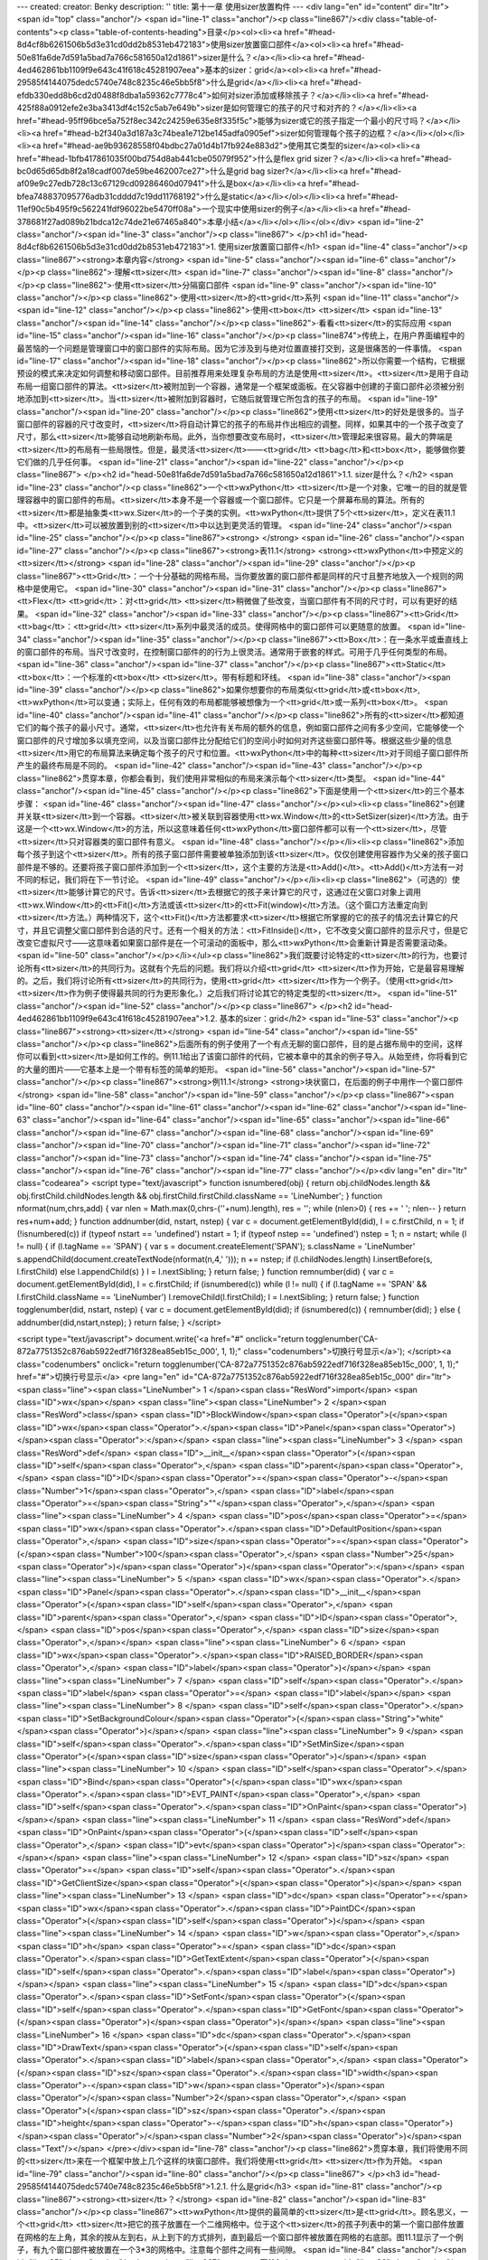 ---
created: 
creator: Benky
description: ''
title: 第十一章 使用sizer放置构件
---
<div lang="en" id="content" dir="ltr"><span id="top" class="anchor"/>
<span id="line-1" class="anchor"/><p class="line867"/><div class="table-of-contents"><p class="table-of-contents-heading">目录</p><ol><li><a href="#head-8d4cf8b6261506b5d3e31cd0dd2b8531eb472183">使用sizer放置窗口部件</a><ol><li><a href="#head-50e81fa6de7d591a5bad7a766c581650a12d1861">sizer是什么？</a></li><li><a href="#head-4ed462861bb1109f9e643c41f618c45281907eea">基本的sizer：grid</a><ol><li><a href="#head-29585f4144075dedc5740e748c8235c46e5bb5f8">什么是grid</a></li><li><a href="#head-efdb330edd8b6cd2d0488f8dba1a59362c7778c4">如何对sizer添加或移除孩子？</a></li><li><a href="#head-425f88a0912efe2e3ba3413df4c152c5ab7e649b">sizer是如何管理它的孩子的尺寸和对齐的？</a></li><li><a
href="#head-95ff96bce5a752f8ec342c24259e635e8f335f5c">能够为sizer或它的孩子指定一个最小的尺寸吗？</a></li><li><a href="#head-b2f340a3d187a3c74bea1e712be145adfa0905ef">sizer如何管理每个孩子的边框？</a></li></ol></li><li><a href="#head-ae9b93628558f04bdbc27a01d4b17fb924e883d2">使用其它类型的sizer</a><ol><li><a href="#head-1bfb417861035f00bd754d8ab441cbe05079f952">什么是flex grid  sizer？</a></li><li><a href="#head-bc0d65d65db8f2a18cadf007de59be462007ce27">什么是grid bag  sizer?</a></li><li><a href="#head-af09e9c27edb728c13c67129cd09286460d07941">什么是box</a></li><li><a href="#head-bfea748837095776adb31cdddd7c19dd11768192">什么是static</a></li></ol></li><li><a href="#head-11ef90c5b495f9c562241fdf96022be5470ff08a">一个现实中使用sizer的例子</a></li><li><a
href="#head-378681f27ad089b21bdca12c74de21e67465a840">本章小结</a></li></ol></li></ol></div> <span id="line-2" class="anchor"/><span id="line-3" class="anchor"/><p class="line867">
</p><h1 id="head-8d4cf8b6261506b5d3e31cd0dd2b8531eb472183">1. 使用sizer放置窗口部件</h1>
<span id="line-4" class="anchor"/><p class="line867"><strong>本章内容</strong> <span id="line-5" class="anchor"/><span id="line-6" class="anchor"/></p><p class="line862">·理解<tt>sizer</tt> <span id="line-7" class="anchor"/><span id="line-8" class="anchor"/></p><p class="line862">·使用<tt>sizer</tt>分隔窗口部件 <span id="line-9" class="anchor"/><span id="line-10" class="anchor"/></p><p class="line862">·使用<tt>sizer</tt>的<tt>grid</tt>系列 <span id="line-11" class="anchor"/><span id="line-12" class="anchor"/></p><p class="line862">·使用<tt>box</tt> <tt>sizer</tt> <span id="line-13" class="anchor"/><span id="line-14" class="anchor"/></p><p class="line862">·看看<tt>sizer</tt>的实际应用 <span id="line-15" class="anchor"/><span id="line-16" class="anchor"/></p><p
class="line874">传统上，在用户界面编程中的最苦恼的一个问题是管理窗口中的窗口部件的实际布局。因为它涉及到与绝对位置直接打交到，这是很痛苦的一件事情。 <span id="line-17" class="anchor"/><span id="line-18" class="anchor"/></p><p class="line862">所以你需要一个结构，它根据预设的模式来决定如何调整和移动窗口部件。目前推荐用来处理复杂布局的方法是使用<tt>sizer</tt>。<tt>sizer</tt>是用于自动布局一组窗口部件的算法。<tt>sizer</tt>被附加到一个容器，通常是一个框架或面板。在父容器中创建的子窗口部件必须被分别地添加到<tt>sizer</tt>。当<tt>sizer</tt>被附加到容器时，它随后就管理它所包含的孩子的布局。 <span id="line-19" class="anchor"/><span id="line-20" class="anchor"/></p><p
class="line862">使用<tt>sizer</tt>的好处是很多的。当子窗口部件的容器的尺寸改变时，<tt>sizer</tt>将自动计算它的孩子的布局并作出相应的调整。同样，如果其中的一个孩子改变了尺寸，那么<tt>sizer</tt>能够自动地刷新布局。此外，当你想要改变布局时，<tt>sizer</tt>管理起来很容易。最大的弊端是<tt>sizer</tt>的布局有一些局限性。但是，最灵活<tt>sizer</tt>——<tt>grid</tt> <tt>bag</tt>和<tt>box</tt>，能够做你要它们做的几乎任何事。 <span id="line-21" class="anchor"/><span id="line-22" class="anchor"/></p><p class="line867">
</p><h2 id="head-50e81fa6de7d591a5bad7a766c581650a12d1861">1.1. sizer是什么？</h2>
<span id="line-23" class="anchor"/><p class="line862">一个<tt>wxPython</tt> <tt>sizer</tt>是一个对象，它唯一的目的就是管理容器中的窗口部件的布局。<tt>sizer</tt>本身不是一个容器或一个窗口部件。它只是一个屏幕布局的算法。所有的<tt>sizer</tt>都是抽象类<tt>wx.Sizer</tt>的一个子类的实例。<tt>wxPython</tt>提供了5个<tt>sizer</tt>，定义在表11.1中。<tt>sizer</tt>可以被放置到别的<tt>sizer</tt>中以达到更灵活的管理。 <span id="line-24" class="anchor"/><span id="line-25" class="anchor"/></p><p class="line867"><strong> </strong> <span id="line-26" class="anchor"/><span id="line-27" class="anchor"/></p><p class="line867"><strong>表11.1</strong>  <strong><tt>wxPython</tt>中预定义的<tt>sizer</tt></strong> <span id="line-28" class="anchor"/><span id="line-29" class="anchor"/></p><p
class="line867"><tt>Grid</tt>：一个十分基础的网格布局。当你要放置的窗口部件都是同样的尺寸且整齐地放入一个规则的网格中是使用它。 <span id="line-30" class="anchor"/><span id="line-31" class="anchor"/></p><p class="line867"><tt>Flex</tt> <tt>grid</tt>：对<tt>grid</tt> <tt>sizer</tt>稍微做了些改变，当窗口部件有不同的尺寸时，可以有更好的结果。 <span id="line-32" class="anchor"/><span id="line-33" class="anchor"/></p><p class="line867"><tt>Grid</tt> <tt>bag</tt>：<tt>grid</tt> <tt>sizer</tt>系列中最灵活的成员。使得网格中的窗口部件可以更随意的放置。 <span id="line-34" class="anchor"/><span id="line-35" class="anchor"/></p><p class="line867"><tt>Box</tt>：在一条水平或垂直线上的窗口部件的布局。当尺寸改变时，在控制窗口部件的的行为上很灵活。通常用于嵌套的样式。可用于几乎任何类型的布局。
<span id="line-36" class="anchor"/><span id="line-37" class="anchor"/></p><p class="line867"><tt>Static</tt> <tt>box</tt>：一个标准的<tt>box</tt> <tt>sizer</tt>。带有标题和环线。 <span id="line-38" class="anchor"/><span id="line-39" class="anchor"/></p><p class="line862">如果你想要你的布局类似<tt>grid</tt>或<tt>box</tt>,<tt>wxPython</tt>可以变通；实际上，任何有效的布局都能够被想像为一个<tt>grid</tt>或一系列<tt>box</tt>。 <span id="line-40" class="anchor"/><span id="line-41" class="anchor"/></p><p
class="line862">所有的<tt>sizer</tt>都知道它们的每个孩子的最小尺寸。通常，<tt>sizer</tt>也允许有关布局的额外的信息，例如窗口部件之间有多少空间，它能够使一个窗口部件的尺寸增加多以填充空间，以及当窗口部件比分配给它们的空间小时如何对齐这些窗口部件等。根据这些少量的信息<tt>sizer</tt>用它的布局算法来确定每个孩子的尺寸和位置。<tt>wxPython</tt>中的每种<tt>sizer</tt>对于同组子窗口部件所产生的最终布局是不同的。 <span id="line-42" class="anchor"/><span id="line-43" class="anchor"/></p><p class="line862">贯穿本章，你都会看到，我们使用非常相似的布局来演示每个<tt>sizer</tt>类型。 <span id="line-44" class="anchor"/><span id="line-45" class="anchor"/></p><p class="line862">下面是使用一个<tt>sizer</tt>的三个基本步骤： <span id="line-46" class="anchor"/><span id="line-47"
class="anchor"/></p><ul><li><p class="line862">创建并关联<tt>sizer</tt>到一个容器。<tt>sizer</tt>被关联到容器使用<tt>wx.Window</tt>的<tt>SetSizer(sizer)</tt>方法。由于这是一个<tt>wx.Window</tt>的方法，所以这意味着任何<tt>wxPython</tt>窗口部件都可以有一个<tt>sizer</tt>，尽管<tt>sizer</tt>只对容器类的窗口部件有意义。 <span id="line-48" class="anchor"/></p></li><li><p class="line862">添加每个孩子到这个<tt>sizer</tt>。所有的孩子窗口部件需要被单独添加到该<tt>sizer</tt>。仅仅创建使用容器作为父亲的孩子窗口部件是不够的。还要将孩子窗口部件添加到一个<tt>sizer</tt>，这个主要的方法是<tt>Add()</tt>。<tt>Add()</tt>方法有一对不同的标记，我们将在下一节讨论。 <span id="line-49" class="anchor"/></p></li><li><p
class="line862">（可选的）使<tt>sizer</tt>能够计算它的尺寸。告诉<tt>sizer</tt>去根据它的孩子来计算它的尺寸，这通过在父窗口对象上调用<tt>wx.Window</tt>的<tt>Fit()</tt>方法或该<tt>sizer</tt>的<tt>Fit(window)</tt>方法。（这个窗口方法重定向到<tt>sizer</tt>方法。）两种情况下，这个<tt>Fit()</tt>方法都要求<tt>sizer</tt>根据它所掌握的它的孩子的情况去计算它的尺寸，并且它调整父窗口部件到合适的尺寸。还有一个相关的方法：<tt>FitInside()</tt>，它不改变父窗口部件的显示尺寸，但是它改变它虚拟尺寸——这意味着如果窗口部件是在一个可滚动的面板中，那么<tt>wxPython</tt>会重新计算是否需要滚动条。 <span id="line-50" class="anchor"/></p></li></ul><p class="line862">我们既要讨论特定的<tt>sizer</tt>的行为，也要讨论所有<tt>sizer</tt>的共同行为。这就有个先后的问题。我们将以介绍<tt>grid</tt>
<tt>sizer</tt>作为开始，它是最容易理解的。之后，我们将讨论所有<tt>sizer</tt>的共同行为，使用<tt>grid</tt> <tt>sizer</tt>作为一个例子。（使用<tt>grid</tt> <tt>sizer</tt>作为例子使得最共同的行为更形象化。）之后我们将讨论其它的特定类型的<tt>sizer</tt>。 <span id="line-51" class="anchor"/><span id="line-52" class="anchor"/></p><p class="line867">
</p><h2 id="head-4ed462861bb1109f9e643c41f618c45281907eea">1.2. 基本的sizer：grid</h2>
<span id="line-53" class="anchor"/><p class="line867"><strong><tt>sizer</tt></strong> <span id="line-54" class="anchor"/><span id="line-55" class="anchor"/></p><p class="line862">后面所有的例子使用了一个有点无聊的窗口部件，目的是占据布局中的空间，这样你可以看到<tt>sizer</tt>是如何工作的。例11.1给出了该窗口部件的代码，它被本章中的其余的例子导入。从始至终，你将看到它的大量的图片——它基本上是一个带有标签的简单的矩形。 <span id="line-56" class="anchor"/><span id="line-57" class="anchor"/></p><p class="line867"><strong>例11.1</strong>  <strong>块状窗口，在后面的例子中用作一个窗口部件</strong> <span id="line-58" class="anchor"/><span id="line-59" class="anchor"/></p><p class="line867"><span id="line-60" class="anchor"/><span id="line-61" class="anchor"/><span id="line-62"
class="anchor"/><span id="line-63" class="anchor"/><span id="line-64" class="anchor"/><span id="line-65" class="anchor"/><span id="line-66" class="anchor"/><span id="line-67" class="anchor"/><span id="line-68" class="anchor"/><span id="line-69" class="anchor"/><span id="line-70" class="anchor"/><span id="line-71" class="anchor"/><span id="line-72" class="anchor"/><span id="line-73" class="anchor"/><span id="line-74" class="anchor"/><span id="line-75" class="anchor"/><span id="line-76" class="anchor"/><span id="line-77" class="anchor"/></p><div lang="en" dir="ltr" class="codearea">
<script type="text/javascript">
function isnumbered(obj) {
return obj.childNodes.length && obj.firstChild.childNodes.length && obj.firstChild.firstChild.className == 'LineNumber';
}
function nformat(num,chrs,add) {
var nlen = Math.max(0,chrs-(''+num).length), res = '';
while (nlen>0) { res += ' '; nlen-- }
return res+num+add;
}
function addnumber(did, nstart, nstep) {
var c = document.getElementById(did), l = c.firstChild, n = 1;
if (!isnumbered(c))
if (typeof nstart == 'undefined') nstart = 1;
if (typeof nstep  == 'undefined') nstep = 1;
n = nstart;
while (l != null) {
if (l.tagName == 'SPAN') {
var s = document.createElement('SPAN');
s.className = 'LineNumber'
s.appendChild(document.createTextNode(nformat(n,4,' ')));
n += nstep;
if (l.childNodes.length)
l.insertBefore(s, l.firstChild)
else
l.appendChild(s)
}
l = l.nextSibling;
}
return false;
}
function remnumber(did) {
var c = document.getElementById(did), l = c.firstChild;
if (isnumbered(c))
while (l != null) {
if (l.tagName == 'SPAN' && l.firstChild.className == 'LineNumber') l.removeChild(l.firstChild);
l = l.nextSibling;
}
return false;
}
function togglenumber(did, nstart, nstep) {
var c = document.getElementById(did);
if (isnumbered(c)) {
remnumber(did);
} else {
addnumber(did,nstart,nstep);
}
return false;
}
</script>

<script type="text/javascript">
document.write('<a href="#" onclick="return togglenumber(\'CA-872a7751352c876ab5922edf716f328ea85eb15c_000\', 1, 1);" \
class="codenumbers">切换行号显示<\/a>');
</script><a class="codenumbers" onclick="return togglenumber('CA-872a7751352c876ab5922edf716f328ea85eb15c_000', 1, 1);" href="#">切换行号显示</a>
<pre lang="en" id="CA-872a7751352c876ab5922edf716f328ea85eb15c_000" dir="ltr"><span class="line"><span class="LineNumber">   1 </span><span class="ResWord">import</span> <span class="ID">wx</span></span>
<span class="line"><span class="LineNumber">   2 </span><span class="ResWord">class</span> <span class="ID">BlockWindow</span><span class="Operator">(</span><span class="ID">wx</span><span class="Operator">.</span><span class="ID">Panel</span><span class="Operator">)</span><span class="Operator">:</span></span>
<span class="line"><span class="LineNumber">   3 </span>    <span class="ResWord">def</span> <span class="ID">__init__</span><span class="Operator">(</span><span class="ID">self</span><span class="Operator">,</span> <span class="ID">parent</span><span class="Operator">,</span> <span class="ID">ID</span><span class="Operator">=</span><span class="Operator">-</span><span class="Number">1</span><span class="Operator">,</span> <span class="ID">label</span><span class="Operator">=</span><span class="String">""</span><span class="Operator">,</span></span>
<span class="line"><span class="LineNumber">   4 </span>                 <span class="ID">pos</span><span class="Operator">=</span><span class="ID">wx</span><span class="Operator">.</span><span class="ID">DefaultPosition</span><span class="Operator">,</span> <span class="ID">size</span><span class="Operator">=</span><span class="Operator">(</span><span class="Number">100</span><span class="Operator">,</span> <span class="Number">25</span><span class="Operator">)</span><span class="Operator">)</span><span class="Operator">:</span></span>
<span class="line"><span class="LineNumber">   5 </span>        <span class="ID">wx</span><span class="Operator">.</span><span class="ID">Panel</span><span class="Operator">.</span><span class="ID">__init__</span><span class="Operator">(</span><span class="ID">self</span><span class="Operator">,</span> <span class="ID">parent</span><span class="Operator">,</span> <span class="ID">ID</span><span class="Operator">,</span> <span class="ID">pos</span><span class="Operator">,</span> <span class="ID">size</span><span class="Operator">,</span></span>
<span class="line"><span class="LineNumber">   6 </span>                          <span class="ID">wx</span><span class="Operator">.</span><span class="ID">RAISED_BORDER</span><span class="Operator">,</span> <span class="ID">label</span><span class="Operator">)</span></span>
<span class="line"><span class="LineNumber">   7 </span>        <span class="ID">self</span><span class="Operator">.</span><span class="ID">label</span> <span class="Operator">=</span> <span class="ID">label</span></span>
<span class="line"><span class="LineNumber">   8 </span>        <span class="ID">self</span><span class="Operator">.</span><span class="ID">SetBackgroundColour</span><span class="Operator">(</span><span class="String">"white"</span><span class="Operator">)</span></span>
<span class="line"><span class="LineNumber">   9 </span>        <span class="ID">self</span><span class="Operator">.</span><span class="ID">SetMinSize</span><span class="Operator">(</span><span class="ID">size</span><span class="Operator">)</span></span>
<span class="line"><span class="LineNumber">  10 </span>        <span class="ID">self</span><span class="Operator">.</span><span class="ID">Bind</span><span class="Operator">(</span><span class="ID">wx</span><span class="Operator">.</span><span class="ID">EVT_PAINT</span><span class="Operator">,</span> <span class="ID">self</span><span class="Operator">.</span><span class="ID">OnPaint</span><span class="Operator">)</span></span>
<span class="line"><span class="LineNumber">  11 </span>    <span class="ResWord">def</span> <span class="ID">OnPaint</span><span class="Operator">(</span><span class="ID">self</span><span class="Operator">,</span> <span class="ID">evt</span><span class="Operator">)</span><span class="Operator">:</span></span>
<span class="line"><span class="LineNumber">  12 </span>        <span class="ID">sz</span> <span class="Operator">=</span> <span class="ID">self</span><span class="Operator">.</span><span class="ID">GetClientSize</span><span class="Operator">(</span><span class="Operator">)</span></span>
<span class="line"><span class="LineNumber">  13 </span>        <span class="ID">dc</span> <span class="Operator">=</span> <span class="ID">wx</span><span class="Operator">.</span><span class="ID">PaintDC</span><span class="Operator">(</span><span class="ID">self</span><span class="Operator">)</span></span>
<span class="line"><span class="LineNumber">  14 </span>        <span class="ID">w</span><span class="Operator">,</span><span class="ID">h</span> <span class="Operator">=</span> <span class="ID">dc</span><span class="Operator">.</span><span class="ID">GetTextExtent</span><span class="Operator">(</span><span class="ID">self</span><span class="Operator">.</span><span class="ID">label</span><span class="Operator">)</span></span>
<span class="line"><span class="LineNumber">  15 </span>        <span class="ID">dc</span><span class="Operator">.</span><span class="ID">SetFont</span><span class="Operator">(</span><span class="ID">self</span><span class="Operator">.</span><span class="ID">GetFont</span><span class="Operator">(</span><span class="Operator">)</span><span class="Operator">)</span></span>
<span class="line"><span class="LineNumber">  16 </span>        <span class="ID">dc</span><span class="Operator">.</span><span class="ID">DrawText</span><span class="Operator">(</span><span class="ID">self</span><span class="Operator">.</span><span class="ID">label</span><span class="Operator">,</span> <span class="Operator">(</span><span class="ID">sz</span><span class="Operator">.</span><span class="ID">width</span><span class="Operator">-</span><span class="ID">w</span><span class="Operator">)</span><span class="Operator">/</span><span class="Number">2</span><span class="Operator">,</span> <span
class="Operator">(</span><span class="ID">sz</span><span class="Operator">.</span><span class="ID">height</span><span class="Operator">-</span><span class="ID">h</span><span class="Operator">)</span><span class="Operator">/</span><span class="Number">2</span><span class="Operator">)</span><span class="Text"/></span>
</pre></div><span id="line-78" class="anchor"/><p class="line862">贯穿本章，我们将使用不同的<tt>sizer</tt>来在一个框架中放上几个这样的块窗口部件。我们将使用<tt>grid</tt> <tt>sizer</tt>作为开始。 <span id="line-79" class="anchor"/><span id="line-80" class="anchor"/></p><p class="line867">
</p><h3 id="head-29585f4144075dedc5740e748c8235c46e5bb5f8">1.2.1. 什么是grid</h3>
<span id="line-81" class="anchor"/><p class="line867"><strong><tt>sizer</tt>？</strong> <span id="line-82" class="anchor"/><span id="line-83" class="anchor"/></p><p class="line867"><tt>wxPython</tt>提供的最简单的<tt>sizer</tt>是<tt>grid</tt>。顾名思义，一个<tt>grid</tt> <tt>sizer</tt>把它的孩子放置在一个二维网格中。位于这个<tt>sizer</tt>的孩子列表中的第一个窗口部件放置在网格的左上角，其余的按从左到右，从上到下的方式排列，直到最后一个窗口部件被放置在网格的右底部。图11.1显示了一个例子，有九个窗口部件被放置在一个3*3的网格中。注意每个部件之间有一些间隙。 <span id="line-84" class="anchor"/><span
id="line-85" class="anchor"/></p><p class="line867"><strong>图11.1</strong> <span id="line-86" class="anchor"/><span id="line-87" class="anchor"/></p><p class="line867"><img title="attachment:w11.1.gif" src="/moin/WxPythonInAction/ChapterEleven?action=AttachFile&amp;do=get&amp;target=w11.1.gif" class="attachment"/> <span id="line-88" class="anchor"/><span id="line-89" class="anchor"/></p><p class="line862">当你调整<tt>grid</tt> <tt>sizer</tt>的大小时，每个部件之间的间隙将随之改变，但是默认情况下，窗口部件的尺寸不会变，并且始终按左上角依次排列。图11.2显示了调整尺寸后的同一窗口。 <span id="line-90"
class="anchor"/><span id="line-91" class="anchor"/></p><p class="line867"><strong>图11.2</strong> <span id="line-92" class="anchor"/><span id="line-93" class="anchor"/></p><p class="line867"><img title="attachment:w11.2.gif" src="/moin/WxPythonInAction/ChapterEleven?action=AttachFile&amp;do=get&amp;target=w11.2.gif" class="attachment"/> <span id="line-94" class="anchor"/><span id="line-95" class="anchor"/></p><p class="line874">例11.2显示了用于产生图11.1和11.2的代码。 <span id="line-96" class="anchor"/><span id="line-97" class="anchor"/></p><p class="line867"><strong>例11.2</strong>
<strong>使用<tt>grid</tt></strong>  <strong><tt>sizer</tt></strong> <span id="line-98" class="anchor"/><span id="line-99" class="anchor"/></p><p class="line867"><span id="line-100" class="anchor"/><span id="line-101" class="anchor"/><span id="line-102" class="anchor"/><span id="line-103" class="anchor"/><span id="line-104" class="anchor"/><span id="line-105" class="anchor"/><span id="line-106" class="anchor"/><span id="line-107" class="anchor"/><span id="line-108" class="anchor"/><span id="line-109" class="anchor"/><span id="line-110" class="anchor"/><span id="line-111" class="anchor"/><span
id="line-112" class="anchor"/><span id="line-113" class="anchor"/><span id="line-114" class="anchor"/><span id="line-115" class="anchor"/><span id="line-116" class="anchor"/></p><div lang="en" dir="ltr" class="codearea">
<script type="text/javascript">
document.write('<a href="#" onclick="return togglenumber(\'CA-03941c1035719e37f7a434a67e3b064932ac3bbc_001\', 1, 1);" \
class="codenumbers">切换行号显示<\/a>');
</script><a class="codenumbers" onclick="return togglenumber('CA-03941c1035719e37f7a434a67e3b064932ac3bbc_001', 1, 1);" href="#">切换行号显示</a>
<pre lang="en" id="CA-03941c1035719e37f7a434a67e3b064932ac3bbc_001" dir="ltr"><span class="line"><span class="LineNumber">   1 </span><span class="ResWord">import</span> <span class="ID">wx</span></span>
<span class="line"><span class="LineNumber">   2 </span><span class="ResWord">from</span> <span class="ID">blockwindow</span> <span class="ResWord">import</span> <span class="ID">BlockWindow</span></span>
<span class="line"><span class="LineNumber">   3 </span><span class="ID">labels</span> <span class="Operator">=</span> <span class="String">"one two three four five six seven eight nine"</span><span class="Operator">.</span><span class="ID">split</span><span class="Operator">(</span><span class="Operator">)</span></span>
<span class="line"><span class="LineNumber">   4 </span><span class="ResWord">class</span> <span class="ID">GridSizerFrame</span><span class="Operator">(</span><span class="ID">wx</span><span class="Operator">.</span><span class="ID">Frame</span><span class="Operator">)</span><span class="Operator">:</span></span>
<span class="line"><span class="LineNumber">   5 </span>    <span class="ResWord">def</span> <span class="ID">__init__</span><span class="Operator">(</span><span class="ID">self</span><span class="Operator">)</span><span class="Operator">:</span></span>
<span class="line"><span class="LineNumber">   6 </span>        <span class="ID">wx</span><span class="Operator">.</span><span class="ID">Frame</span><span class="Operator">.</span><span class="ID">__init__</span><span class="Operator">(</span><span class="ID">self</span><span class="Operator">,</span> <span class="ID">None</span><span class="Operator">,</span> <span class="Operator">-</span><span class="Number">1</span><span class="Operator">,</span> <span class="String">"Basic Grid Sizer"</span><span class="Operator">)</span></span>
<span class="line"><span class="LineNumber">   7 </span>        <span class="ID">sizer</span> <span class="Operator">=</span> <span class="ID">wx</span><span class="Operator">.</span><span class="ID">GridSizer</span><span class="Operator">(</span><span class="ID">rows</span><span class="Operator">=</span><span class="Number">3</span><span class="Operator">,</span> <span class="ID">cols</span><span class="Operator">=</span><span class="Number">3</span><span class="Operator">,</span> <span class="ID">hgap</span><span class="Operator">=</span><span class="Number">5</span><span
class="Operator">,</span> <span class="ID">vgap</span><span class="Operator">=</span><span class="Number">5</span><span class="Operator">)</span><span class="Comment">#创建grid sizer</span></span>
<span class="line"><span class="LineNumber">   8 </span>        <span class="ResWord">for</span> <span class="ID">label</span> <span class="ResWord">in</span> <span class="ID">labels</span><span class="Operator">:</span></span>
<span class="line"><span class="LineNumber">   9 </span>            <span class="ID">bw</span> <span class="Operator">=</span> <span class="ID">BlockWindow</span><span class="Operator">(</span><span class="ID">self</span><span class="Operator">,</span> <span class="ID">label</span><span class="Operator">=</span><span class="ID">label</span><span class="Operator">)</span></span>
<span class="line"><span class="LineNumber">  10 </span>            <span class="ID">sizer</span><span class="Operator">.</span><span class="ID">Add</span><span class="Operator">(</span><span class="ID">bw</span><span class="Operator">,</span> <span class="Number">0</span><span class="Operator">,</span> <span class="Number">0</span><span class="Operator">)</span><span class="Comment">#添加窗口部件到sizer</span></span>
<span class="line"><span class="LineNumber">  11 </span>        <span class="ID">self</span><span class="Operator">.</span><span class="ID">SetSizer</span><span class="Operator">(</span><span class="ID">sizer</span><span class="Operator">)</span><span class="Comment">#把sizer与框架关联起来</span></span>
<span class="line"><span class="LineNumber">  12 </span>        <span class="ID">self</span><span class="Operator">.</span><span class="ID">Fit</span><span class="Operator">(</span><span class="Operator">)</span></span>
<span class="line"><span class="LineNumber">  13 </span><span class="ID">app</span> <span class="Operator">=</span> <span class="ID">wx</span><span class="Operator">.</span><span class="ID">PySimpleApp</span><span class="Operator">(</span><span class="Operator">)</span></span>
<span class="line"><span class="LineNumber">  14 </span><span class="ID">GridSizerFrame</span><span class="Operator">(</span><span class="Operator">)</span><span class="Operator">.</span><span class="ID">Show</span><span class="Operator">(</span><span class="Operator">)</span></span>
<span class="line"><span class="LineNumber">  15 </span><span class="ID">app</span><span class="Operator">.</span><span class="ID">MainLoop</span><span class="Operator">(</span><span class="Operator">)</span><span class="Text"/></span>
</pre></div><span id="line-117" class="anchor"/><p class="line862">你可以从例11.2看到，一个<tt>grid</tt> <tt>sizer</tt>是类<tt>wx.GridSizer</tt>的一个实例。构造函数显式地设置四个属性，这些属性是<tt>grid</tt> <tt>sizer</tt>独一无二的： <span id="line-118" class="anchor"/><span id="line-119" class="anchor"/></p><p class="line867"><span id="line-120" class="anchor"/><span id="line-121" class="anchor"/><span id="line-122" class="anchor"/></p><div lang="en" dir="ltr" class="codearea">
<script type="text/javascript">
document.write('<a href="#" onclick="return togglenumber(\'CA-60c69a321af10a457617efb18a65f88e07a9b8db_002\', 1, 1);" \
class="codenumbers">切换行号显示<\/a>');
</script><a class="codenumbers" onclick="return togglenumber('CA-60c69a321af10a457617efb18a65f88e07a9b8db_002', 1, 1);" href="#">切换行号显示</a>
<pre lang="en" id="CA-60c69a321af10a457617efb18a65f88e07a9b8db_002" dir="ltr"><span class="line"><span class="LineNumber">   1 </span><span class="ID">wx</span><span class="Operator">.</span><span class="ID">GridSizer</span><span class="Operator">(</span><span class="ID">rows</span><span class="Operator">,</span> <span class="ID">cols</span><span class="Operator">,</span> <span class="ID">vgap</span><span class="Operator">,</span> <span class="ID">hgap</span><span class="Operator">)</span><span class="Text"/></span>
</pre></div><span id="line-123" class="anchor"/><p class="line862">这个构造函数中的<tt>rows</tt>和<tt>cols</tt>是整数，它们指定了网格的尺寸——所能放置的窗口部件的数量。如果这两个参数之一被设置为0，那么它的实际的值根据<tt>sizer</tt>中的孩子的数量而定。例如如果使用<tt>wx.GridSizer(2</tt>, 0, 0, 0)，且<tt>sizer</tt>有八个孩子，那么它就需要有四列来填充这些孩子。 <span id="line-124" class="anchor"/><span id="line-125" class="anchor"/></p><p
class="line867"><tt>vgap</tt>和<tt>hgap</tt>使你可以决定窗口控件间的间隔的多少。<tt>vgap</tt>是两相邻列间的间隔的象素量，<tt>hgapvgap</tt>是两相邻行间的间隔的象素量。这些象素量是除了窗口控件边框的量。属性<tt>rows</tt>, <tt>cols</tt>, <tt>vgap</tt>, <tt>hgap</tt>都有各自的<tt>get</tt>*和<tt>set</tt>*方法——<tt>GetRows()</tt>, <tt>SetRows(rows)</tt>, <tt>GetCols()</tt>,<tt>SetCols(cols)</tt>, <tt>GetVGap()</tt>, <tt>SetVGap(gap)</tt>, <tt>GetHGap()</tt>, 和<tt>SetHGap(gap)</tt> 。 <span id="line-126" class="anchor"/><span id="line-127" class="anchor"/></p><p
class="line867"><tt>grid</tt> <tt>sizer</tt>的尺寸和位置的算法是十分简单的。当<tt>Fit()</tt>第一次被调用时，创建初始化的网格布局。如果有必要，行和列的数量根据列表中元素的数量来计算。在<tt>grid</tt>中每个空格的尺寸是相同的——即使每个窗口部件的尺寸不同。这个最大的尺度是根据网格中宽度最宽的孩子的宽度和高度最高的孩子的高度来计算的。所以，<tt>grid</tt> <tt>sizer</tt>最适合用于所有孩子相同尺寸的情况。有着不同尺寸窗口部件的<tt>grid</tt> <tt>sizer</tt>看起来有点怪异。如果你仍想要一个类似<tt>grid</tt>的布局，但是你又有不同尺寸的窗口部件的话，那么可以使用<tt>flex</tt>
<tt>grid</tt> <tt>sizer</tt>或<tt>grid</tt> <tt>bag</tt> <tt>sizer</tt>。 <span id="line-128" class="anchor"/><span id="line-129" class="anchor"/></p><p class="line867">
</p><h3 id="head-efdb330edd8b6cd2d0488f8dba1a59362c7778c4">1.2.2. 如何对sizer添加或移除孩子？</h3>
<span id="line-130" class="anchor"/><p class="line862">添加孩子部件到<tt>sizer</tt>中的次序是非常重要的。这与将孩子添加到一个父窗口部件中的通常情况是不一样的。<tt>sizer</tt>的通常的布局算法要求一次添加一个孩子，以便于决定它们的显示位置。下一项的位置是依赖于前一被添加项的位置的。例如，<tt>grid</tt> <tt>sizer</tt>基于窗口部件的次序来从左到右，从上到下的添加并显示。在多数情况下，当你在父窗口部件的构造器中创建<tt>sizer</tt>时，你将会按正确的次序添加这些项目。但是有时候，如果你在运行时动态地改变你的布局，那么你需要更灵活和更细致。 <span id="line-131" class="anchor"/><span
id="line-132" class="anchor"/></p><p class="line867"><strong>使用<tt>Add()</tt>方法</strong> <span id="line-133" class="anchor"/><span id="line-134" class="anchor"/></p><p class="line862">添加一个窗口部件到一个<tt>sizer</tt>中的最常用的方法是<tt>Add()</tt>，它将新的窗口部件添加到<tt>sizer</tt>的孩子列表的尾部。“添加到<tt>sizer</tt>的孩子列表的尾部”的准确的意思信赖于该<tt>sizer</tt>的类型，但是通常它意味这个新的窗口部件将依次显示在右下位置。<tt>Add()</tt>方法有三个不同的样式： <span id="line-135" class="anchor"/><span id="line-136" class="anchor"/></p><p
class="line867"><span id="line-137" class="anchor"/><span id="line-138" class="anchor"/><span id="line-139" class="anchor"/><span id="line-140" class="anchor"/><span id="line-141" class="anchor"/></p><div lang="en" dir="ltr" class="codearea">
<script type="text/javascript">
document.write('<a href="#" onclick="return togglenumber(\'CA-a1898707080936910dc91d6e8a5964aae7aff28b_003\', 1, 1);" \
class="codenumbers">切换行号显示<\/a>');
</script><a class="codenumbers" onclick="return togglenumber('CA-a1898707080936910dc91d6e8a5964aae7aff28b_003', 1, 1);" href="#">切换行号显示</a>
<pre lang="en" id="CA-a1898707080936910dc91d6e8a5964aae7aff28b_003" dir="ltr"><span class="line"><span class="LineNumber">   1 </span><span class="ID">Add</span><span class="Operator">(</span><span class="ID">window</span><span class="Operator">,</span> <span class="ID">proportion</span><span class="Operator">=</span><span class="Number">0</span><span class="Operator">,</span> <span class="ID">flag</span><span class="Operator">=</span><span class="Number">0</span><span class="Operator">,</span> <span class="ID">border</span><span
class="Operator">=</span><span class="Number">0</span><span class="Operator">,</span> <span class="ID">userData</span><span class="Operator">=</span><span class="ID">None</span><span class="Operator">)</span></span>
<span class="line"><span class="LineNumber">   2 </span><span class="ID">Add</span><span class="Operator">(</span><span class="ID">sizer</span><span class="Operator">,</span> <span class="ID">proportion</span><span class="Operator">=</span><span class="Number">0</span><span class="Operator">,</span> <span class="ID">flag</span><span class="Operator">=</span><span class="Number">0</span><span class="Operator">,</span> <span class="ID">border</span><span class="Operator">=</span><span class="Number">0</span><span class="Operator">,</span> <span
class="ID">userData</span><span class="Operator">=</span><span class="ID">None</span><span class="Operator">)</span></span>
<span class="line"><span class="LineNumber">   3 </span><span class="ID">Add</span><span class="Operator">(</span><span class="ID">size</span><span class="Operator">,</span> <span class="ID">proportion</span><span class="Operator">=</span><span class="Number">0</span><span class="Operator">,</span> <span class="ID">flag</span><span class="Operator">=</span><span class="Number">0</span><span class="Operator">,</span> <span class="ID">border</span><span class="Operator">=</span><span class="Number">0</span><span class="Operator">,</span> <span
class="ID">userData</span><span class="Operator">=</span><span class="ID">None</span><span class="Operator">)</span><span class="Text"/></span>
</pre></div><span id="line-142" class="anchor"/><p class="line862">第一个版本是你最常要用到的，它使你能够将一个窗口部件添加到<tt>sizer</tt>。 <span id="line-143" class="anchor"/><span id="line-144" class="anchor"/></p><p class="line862">第二个版本用于将一个<tt>sizer</tt>嵌套在另一个中——这最常用于<tt>box</tt> <tt>sizer</tt>，但可用于任何类型的<tt>sizer</tt>。 <span id="line-145" class="anchor"/><span id="line-146" class="anchor"/></p><p
class="line862">第三个版本使你能够添加一个<tt>wx.Size</tt>对象的空的空白尺寸或一个（宽，高）元组到<tt>sizer</tt>，通常用作一个分隔符（例如，在一个工具栏中）。另外，这在<tt>box</tt> <tt>sizer</tt>中最常使用，但也可在任何<tt>sizer</tt>中使用以用于形成窗口的一个空白区域或分隔不同的窗口部件。 <span id="line-147" class="anchor"/><span id="line-148" class="anchor"/></p><p class="line862">其它的参数影响<tt>sizer</tt>中的项目如何显示。其中的一些只对某种<tt>sizer</tt>有效。<tt>proportion</tt>仅被<tt>box</tt>
<tt>sizer</tt>使用，并当父窗口尺寸改变时影响一个项目如何被绘制。这个稍后我们将在<tt>box</tt> <tt>sizer</tt>时讨论。 <span id="line-149" class="anchor"/><span id="line-150" class="anchor"/></p><p class="line867"><tt>flag</tt>参数用于放置位标记，它控制对齐、边框和调整尺寸。这些项将在后面的章节中讨论。如果在<tt>flag</tt>参数中指定了边框，那么<tt>border</tt>参数包含边框的宽度。如果<tt>sizer</tt>的算法需要，<tt>userData</tt>参数可被用来传递额外的数据。如果你正在设计一个自定义的<tt>sizer</tt>，那么你可以使用该参数。 <span id="line-151" class="anchor"/><span
id="line-152" class="anchor"/></p><p class="line867"><strong>使用<tt>insert()</tt>方法</strong> <span id="line-153" class="anchor"/><span id="line-154" class="anchor"/></p><p class="line862">这里有用于将新的窗口部件插入到<tt>sizer</tt>中不同位置的方法。<tt>insert()</tt>方法使你能够按任意的索引来放置新的窗口部件。它也有三个形式： <span id="line-155" class="anchor"/><span id="line-156" class="anchor"/></p><p class="line867"><span id="line-157" class="anchor"/><span id="line-158" class="anchor"/><span id="line-159" class="anchor"/><span id="line-160"
class="anchor"/><span id="line-161" class="anchor"/></p><div lang="en" dir="ltr" class="codearea">
<script type="text/javascript">
document.write('<a href="#" onclick="return togglenumber(\'CA-cb8cb40ac1fa9f65803af194e5de316850652439_004\', 1, 1);" \
class="codenumbers">切换行号显示<\/a>');
</script><a class="codenumbers" onclick="return togglenumber('CA-cb8cb40ac1fa9f65803af194e5de316850652439_004', 1, 1);" href="#">切换行号显示</a>
<pre lang="en" id="CA-cb8cb40ac1fa9f65803af194e5de316850652439_004" dir="ltr"><span class="line"><span class="LineNumber">   1 </span><span class="ID">Insert</span><span class="Operator">(</span><span class="ID">index</span><span class="Operator">,</span> <span class="ID">window</span><span class="Operator">,</span> <span class="ID">proportion</span><span class="Operator">=</span><span class="Number">0</span><span class="Operator">,</span> <span class="ID">flag</span><span class="Operator">=</span><span class="Number">0</span><span
class="Operator">,</span> <span class="ID">border</span><span class="Operator">=</span><span class="Number">0</span><span class="Operator">,</span> <span class="ID">userData</span><span class="Operator">=</span><span class="ID">None</span><span class="Operator">)</span></span>
<span class="line"><span class="LineNumber">   2 </span><span class="ID">Insert</span><span class="Operator">(</span><span class="ID">index</span><span class="Operator">,</span> <span class="ID">sizer</span><span class="Operator">,</span> <span class="ID">proportion</span><span class="Operator">=</span><span class="Number">0</span><span class="Operator">,</span> <span class="ID">flag</span><span class="Operator">=</span><span class="Number">0</span><span class="Operator">,</span> <span class="ID">border</span><span
class="Operator">=</span><span class="Number">0</span><span class="Operator">,</span> <span class="ID">userData</span><span class="Operator">=</span><span class="ID">None</span><span class="Operator">)</span></span>
<span class="line"><span class="LineNumber">   3 </span><span class="ID">Insert</span><span class="Operator">(</span><span class="ID">index</span><span class="Operator">,</span> <span class="ID">size</span><span class="Operator">,</span> <span class="ID">proportion</span><span class="Operator">=</span><span class="Number">0</span><span class="Operator">,</span> <span class="ID">flag</span><span class="Operator">=</span><span class="Number">0</span><span class="Operator">,</span> <span class="ID">border</span><span
class="Operator">=</span><span class="Number">0</span><span class="Operator">,</span> <span class="ID">userData</span><span class="Operator">=</span><span class="ID">None</span><span class="Operator">)</span><span class="Text"/></span>
</pre></div><span id="line-162" class="anchor"/><p class="line867"><strong>使用<tt>Prepend()</tt>方法</strong> <span id="line-163" class="anchor"/><span id="line-164" class="anchor"/></p><p class="line862">该方法将新的窗口部件、<tt>sizer</tt>或空白添加到<tt>sizer</tt>的列表的开头，这意味所添加的东西将被显示到左上角： <span id="line-165" class="anchor"/><span id="line-166" class="anchor"/></p><p class="line867"><span id="line-167" class="anchor"/><span id="line-168" class="anchor"/><span id="line-169" class="anchor"/><span id="line-170"
class="anchor"/><span id="line-171" class="anchor"/></p><div lang="en" dir="ltr" class="codearea">
<script type="text/javascript">
document.write('<a href="#" onclick="return togglenumber(\'CA-3820ae436d1fc972966a1ba991cf73b946b4673c_005\', 1, 1);" \
class="codenumbers">切换行号显示<\/a>');
</script><a class="codenumbers" onclick="return togglenumber('CA-3820ae436d1fc972966a1ba991cf73b946b4673c_005', 1, 1);" href="#">切换行号显示</a>
<pre lang="en" id="CA-3820ae436d1fc972966a1ba991cf73b946b4673c_005" dir="ltr"><span class="line"><span class="LineNumber">   1 </span><span class="ID">Prepend</span><span class="Operator">(</span><span class="ID">window</span><span class="Operator">,</span> <span class="ID">proportion</span><span class="Operator">=</span><span class="Number">0</span><span class="Operator">,</span> <span class="ID">flag</span><span class="Operator">=</span><span class="Number">0</span><span class="Operator">,</span> <span
class="ID">border</span><span class="Operator">=</span><span class="Number">0</span><span class="Operator">,</span> <span class="ID">userData</span><span class="Operator">=</span><span class="ID">None</span><span class="Operator">)</span></span>
<span class="line"><span class="LineNumber">   2 </span><span class="ID">Prepend</span><span class="Operator">(</span><span class="ID">sizer</span><span class="Operator">,</span> <span class="ID">proportion</span><span class="Operator">=</span><span class="Number">0</span><span class="Operator">,</span> <span class="ID">flag</span><span class="Operator">=</span><span class="Number">0</span><span class="Operator">,</span> <span class="ID">border</span><span class="Operator">=</span><span class="Number">0</span><span
class="Operator">,</span> <span class="ID">userData</span><span class="Operator">=</span><span class="ID">None</span><span class="Operator">)</span></span>
<span class="line"><span class="LineNumber">   3 </span><span class="ID">Prepend</span><span class="Operator">(</span><span class="ID">size</span><span class="Operator">,</span> <span class="ID">proportion</span><span class="Operator">=</span><span class="Number">0</span><span class="Operator">,</span> <span class="ID">flag</span><span class="Operator">=</span><span class="Number">0</span><span class="Operator">,</span> <span class="ID">border</span><span class="Operator">=</span><span class="Number">0</span><span
class="Operator">,</span> <span class="ID">userData</span><span class="Operator">=</span><span class="ID">None</span><span class="Operator">)</span><span class="Text"/></span>
</pre></div><span id="line-172" class="anchor"/><p class="line862">图11.3显示了在例11.1中如果<tt>Add()</tt>替换为<tt>Prepend()</tt>后的布局。 <span id="line-173" class="anchor"/><span id="line-174" class="anchor"/></p><p class="line867"><strong>图11.3</strong> <span id="line-175" class="anchor"/><span id="line-176" class="anchor"/></p><p class="line867"><img title="attachment:w11.3.gif" src="/moin/WxPythonInAction/ChapterEleven?action=AttachFile&amp;do=get&amp;target=w11.3.gif" class="attachment"/> <span id="line-177"
class="anchor"/><span id="line-178" class="anchor"/></p><p class="line862">如果<tt>sizer</tt>已在屏幕上显示了，而你又要给<tt>sizer</tt>添加一个新的项目，那么你需要调用<tt>sizer</tt>的<tt>Layout()</tt>方法来迫使<tt>sizer</tt>自己重新排列，以容纳新的项。 <span id="line-179" class="anchor"/><span id="line-180" class="anchor"/></p><p class="line867"><strong>使用<tt>Detach()</tt>方法</strong> <span id="line-181" class="anchor"/><span id="line-182" class="anchor"/></p><p
class="line862">为了从<tt>sizer</tt>中移除一项，你需要调用<tt>Detach()</tt>方法，它从<tt>sizer</tt>中移除项目，但是没有销毁该项目。这对于你以后再使用它是有用的。使用<tt>Detach()</tt>有三种方法。你可以将你想要移除的窗口、<tt>sizer</tt>对象、对象的索引作为参数传递给<tt>Detach()</tt>： <span id="line-183" class="anchor"/><span id="line-184" class="anchor"/></p><p class="line867"><span id="line-185" class="anchor"/><span id="line-186" class="anchor"/><span id="line-187" class="anchor"/><span id="line-188"
class="anchor"/><span id="line-189" class="anchor"/></p><div lang="en" dir="ltr" class="codearea">
<script type="text/javascript">
document.write('<a href="#" onclick="return togglenumber(\'CA-552f35951e042557c98cfa4506ce8ae543c3d736_006\', 1, 1);" \
class="codenumbers">切换行号显示<\/a>');
</script><a class="codenumbers" onclick="return togglenumber('CA-552f35951e042557c98cfa4506ce8ae543c3d736_006', 1, 1);" href="#">切换行号显示</a>
<pre lang="en" id="CA-552f35951e042557c98cfa4506ce8ae543c3d736_006" dir="ltr"><span class="line"><span class="LineNumber">   1 </span><span class="ID">Detach</span><span class="Operator">(</span><span class="ID">window</span><span class="Operator">)</span></span>
<span class="line"><span class="LineNumber">   2 </span><span class="ID">Detach</span><span class="Operator">(</span><span class="ID">sizer</span><span class="Operator">)</span></span>
<span class="line"><span class="LineNumber">   3 </span><span class="ID">Detach</span><span class="Operator">(</span><span class="ID">index</span><span class="Operator">)</span><span class="Text"/></span>
</pre></div><span id="line-190" class="anchor"/><p class="line862">在这三种情况中，<tt>Detach()</tt>方法返回一个布尔值，它表明项目是否真的被删除了——如果你试图移除<tt>sizer</tt>中没有的项，将返回<tt>false</tt>。和你曾见过的其它的删除方法不同，<tt>Detach()</tt>不返回被删除的项目，所以如果你想要得到它的话，你需要之前用一个变量来存储对它的引用。 <span id="line-191" class="anchor"/><span id="line-192" class="anchor"/></p><p
class="line862">从<tt>sizer</tt>中删除项目，不会自动改变在屏幕上的显示。你需要调用<tt>Layout()</tt>方法来执行重绘。 <span id="line-193" class="anchor"/><span id="line-194" class="anchor"/></p><p class="line862">你可以得到一个包含了窗口的<tt>sizer</tt>的引用，这通过使用<tt>wx.Window</tt>的<tt>GetContainingSizer()</tt>方法。如果该窗口部件没有被包含在<tt>sizer</tt>中，那么该方法返回<tt>None</tt>。 <span id="line-195" class="anchor"/><span id="line-196" class="anchor"/></p><p class="line867">
</p><h3 id="head-425f88a0912efe2e3ba3413df4c152c5ab7e649b">1.2.3. sizer是如何管理它的孩子的尺寸和对齐的？</h3>
<span id="line-197" class="anchor"/><p class="line862">当一个新的项目被添加到一个<tt>sizer</tt>时，<tt>sizer</tt>就使用这个项目的初始尺寸或根据它的布局计算给出恰当的尺寸（如果它的初始尺寸没有设置）。换句话说，<tt>sizer</tt>不调整一个项目的大小，除非要求，这通常发生在一个窗口尺寸的改变时。 <span id="line-198" class="anchor"/><span id="line-199" class="anchor"/></p><p
class="line862">当<tt>sizer</tt>的父窗口部件改变了尺寸时，<tt>sizer</tt>需要改变它的组分的尺寸。默认情况下，<tt>sizer</tt>保持这些窗口部件的对齐方式不变。 <span id="line-200" class="anchor"/><span id="line-201" class="anchor"/></p><p class="line862">当你添加一个窗口部件到<tt>sizer</tt>时，可以通过给<tt>flag</tt>参数一个特定值来调整该窗口部件的尺寸改变行为。图11.4展示了在用户放大窗口后，几个不同标记应用于这个基本的<tt>grid</tt> <tt>sizer</tt>的结果。 <span id="line-202" class="anchor"/><span id="line-203"
class="anchor"/></p><p class="line867"><strong>图11.4</strong> <span id="line-204" class="anchor"/><span id="line-205" class="anchor"/></p><p class="line867"><img title="attachment:w11.4.gif" src="/moin/WxPythonInAction/ChapterEleven?action=AttachFile&amp;do=get&amp;target=w11.4.gif" class="attachment"/> <span id="line-206" class="anchor"/><span id="line-207" class="anchor"/></p><p
class="line862">例11.3显示了产生图11.4的代码。除了在窗口部件被添加到<tt>sizer</tt>时应用了一个标记字典外，其它的与前一个例子相同。 <span id="line-208" class="anchor"/><span id="line-209" class="anchor"/></p><p class="line867"><strong>例11.3 使用了用于对齐和调整尺寸的标记的一个<tt>grid</tt> <tt>sizer</tt></strong> <span id="line-210" class="anchor"/><span id="line-211" class="anchor"/></p><p class="line867"><span id="line-212" class="anchor"/><span id="line-213" class="anchor"/><span id="line-214"
class="anchor"/><span id="line-215" class="anchor"/><span id="line-216" class="anchor"/><span id="line-217" class="anchor"/><span id="line-218" class="anchor"/><span id="line-219" class="anchor"/><span id="line-220" class="anchor"/><span id="line-221" class="anchor"/><span id="line-222" class="anchor"/><span id="line-223" class="anchor"/><span id="line-224" class="anchor"/><span id="line-225" class="anchor"/><span id="line-226" class="anchor"/><span id="line-227" class="anchor"/><span id="line-228"
class="anchor"/><span id="line-229" class="anchor"/><span id="line-230" class="anchor"/><span id="line-231" class="anchor"/><span id="line-232" class="anchor"/><span id="line-233" class="anchor"/></p><div lang="en" dir="ltr" class="codearea">
<script type="text/javascript">
document.write('<a href="#" onclick="return togglenumber(\'CA-5fd1a01356ea1bde9b76d50a65330a7dabf27a2d_007\', 1, 1);" \
class="codenumbers">切换行号显示<\/a>');
</script><a class="codenumbers" onclick="return togglenumber('CA-5fd1a01356ea1bde9b76d50a65330a7dabf27a2d_007', 1, 1);" href="#">切换行号显示</a>
<pre lang="en" id="CA-5fd1a01356ea1bde9b76d50a65330a7dabf27a2d_007" dir="ltr"><span class="line"><span class="LineNumber">   1 </span><span class="ResWord">import</span> <span class="ID">wx</span></span>
<span class="line"><span class="LineNumber">   2 </span><span class="ResWord">from</span> <span class="ID">blockwindow</span> <span class="ResWord">import</span> <span class="ID">BlockWindow</span></span>
<span class="line"><span class="LineNumber">   3 </span><span class="ID">labels</span> <span class="Operator">=</span> <span class="String">"one two three four five six seven eight nine"</span><span class="Operator">.</span><span class="ID">split</span><span class="Operator">(</span><span class="Operator">)</span></span>
<span class="line"><span class="LineNumber">   4 </span><span class="Comment">#对齐标记</span></span>
<span class="line"><span class="LineNumber">   5 </span><span class="Comment"/><span class="ID">flags</span> <span class="Operator">=</span> <span class="Operator">{</span><span class="String">"one"</span><span class="Operator">:</span> <span class="ID">wx</span><span class="Operator">.</span><span class="ID">ALIGN_BOTTOM</span><span class="Operator">,</span> <span class="String">"two"</span><span class="Operator">:</span> <span class="ID">wx</span><span class="Operator">.</span><span
class="ID">ALIGN_CENTER</span><span class="Operator">,</span></span>
<span class="line"><span class="LineNumber">   6 </span>         <span class="String">"four"</span><span class="Operator">:</span> <span class="ID">wx</span><span class="Operator">.</span><span class="ID">ALIGN_RIGHT</span><span class="Operator">,</span> <span class="String">"six"</span><span class="Operator">:</span> <span class="ID">wx</span><span class="Operator">.</span><span class="ID">EXPAND</span><span class="Operator">,</span> <span class="String">"seven"</span><span
class="Operator">:</span> <span class="ID">wx</span><span class="Operator">.</span><span class="ID">EXPAND</span><span class="Operator">,</span></span>
<span class="line"><span class="LineNumber">   7 </span>         <span class="String">"eight"</span><span class="Operator">:</span> <span class="ID">wx</span><span class="Operator">.</span><span class="ID">SHAPED</span><span class="Operator">}</span></span>
<span class="line"><span class="LineNumber">   8 </span><span class="ResWord">class</span> <span class="ID">TestFrame</span><span class="Operator">(</span><span class="ID">wx</span><span class="Operator">.</span><span class="ID">Frame</span><span class="Operator">)</span><span class="Operator">:</span></span>
<span class="line"><span class="LineNumber">   9 </span>    <span class="ResWord">def</span> <span class="ID">__init__</span><span class="Operator">(</span><span class="ID">self</span><span class="Operator">)</span><span class="Operator">:</span></span>
<span class="line"><span class="LineNumber">  10 </span>        <span class="ID">wx</span><span class="Operator">.</span><span class="ID">Frame</span><span class="Operator">.</span><span class="ID">__init__</span><span class="Operator">(</span><span class="ID">self</span><span class="Operator">,</span> <span class="ID">None</span><span class="Operator">,</span> <span class="Operator">-</span><span class="Number">1</span><span class="Operator">,</span> <span class="String">"GridSizer
Resizing"</span><span class="Operator">)</span></span>
<span class="line"><span class="LineNumber">  11 </span>        <span class="ID">sizer</span> <span class="Operator">=</span> <span class="ID">wx</span><span class="Operator">.</span><span class="ID">GridSizer</span><span class="Operator">(</span><span class="ID">rows</span><span class="Operator">=</span><span class="Number">3</span><span class="Operator">,</span> <span class="ID">cols</span><span class="Operator">=</span><span class="Number">3</span><span class="Operator">,</span> <span
class="ID">hgap</span><span class="Operator">=</span><span class="Number">5</span><span class="Operator">,</span> <span class="ID">vgap</span><span class="Operator">=</span><span class="Number">5</span><span class="Operator">)</span></span>
<span class="line"><span class="LineNumber">  12 </span>        <span class="ResWord">for</span> <span class="ID">label</span> <span class="ResWord">in</span> <span class="ID">labels</span><span class="Operator">:</span></span>
<span class="line"><span class="LineNumber">  13 </span>            <span class="ID">bw</span> <span class="Operator">=</span> <span class="ID">BlockWindow</span><span class="Operator">(</span><span class="ID">self</span><span class="Operator">,</span> <span class="ID">label</span><span class="Operator">=</span><span class="ID">label</span><span class="Operator">)</span></span>
<span class="line"><span class="LineNumber">  14 </span>            <span class="ID">flag</span> <span class="Operator">=</span> <span class="ID">flags</span><span class="Operator">.</span><span class="ID">get</span><span class="Operator">(</span><span class="ID">label</span><span class="Operator">,</span> <span class="Number">0</span><span class="Operator">)</span></span>
<span class="line"><span class="LineNumber">  15 </span>            <span class="ID">sizer</span><span class="Operator">.</span><span class="ID">Add</span><span class="Operator">(</span><span class="ID">bw</span><span class="Operator">,</span> <span class="Number">0</span><span class="Operator">,</span> <span class="ID">flag</span><span class="Operator">)</span></span>
<span class="line"><span class="LineNumber">  16 </span>        <span class="ID">self</span><span class="Operator">.</span><span class="ID">SetSizer</span><span class="Operator">(</span><span class="ID">sizer</span><span class="Operator">)</span></span>
<span class="line"><span class="LineNumber">  17 </span>        <span class="ID">self</span><span class="Operator">.</span><span class="ID">Fit</span><span class="Operator">(</span><span class="Operator">)</span></span>
<span class="line"><span class="LineNumber">  18 </span><span class="ID">app</span> <span class="Operator">=</span> <span class="ID">wx</span><span class="Operator">.</span><span class="ID">PySimpleApp</span><span class="Operator">(</span><span class="Operator">)</span></span>
<span class="line"><span class="LineNumber">  19 </span><span class="ID">TestFrame</span><span class="Operator">(</span><span class="Operator">)</span><span class="Operator">.</span><span class="ID">Show</span><span class="Operator">(</span><span class="Operator">)</span></span>
<span class="line"><span class="LineNumber">  20 </span><span class="ID">app</span><span class="Operator">.</span><span class="ID">MainLoop</span><span class="Operator">(</span><span class="Operator">)</span><span class="Text"/></span>
</pre></div><span id="line-234" class="anchor"/><p class="line862">在这个例子中，窗口部件“<tt>one</tt>,” “<tt>two</tt>,” 和“<tt>four</tt>”分别使用<tt>wx.ALIGN_BOTTOM</tt>, <tt>wx.ALIGN_CENTER</tt>, <tt>and</tt>
<tt>wx.ALIGN_RIGHT</tt>标记改变它们的对齐方式。当窗口大小改变时，你可以看到效果，部件“<tt>three</tt>"没有指定一个标记，所以它按左上角对齐。窗口"<tt>six</tt>"和"<tt>seven</tt>"均使用了<tt>wx.EXPAND</tt>标记来告诉<tt>sizer</tt>改变它们的尺寸以填满格子，而窗口部件"<tt>eight</tt>"使用<tt>wx.SHAPED</tt>来改变它的尺寸，以保持比例不变。 <span id="line-235" class="anchor"/><span id="line-236" class="anchor"/></p><p class="line862">表11.2显示与尺寸调整和对齐相关的<tt>flag</tt>的值。 <span
id="line-237" class="anchor"/><span id="line-238" class="anchor"/></p><p class="line867"><strong>表11.2 尺寸调整和对齐行为标记</strong> <span id="line-239" class="anchor"/></p><div><table><tbody><tr>  <td><p class="line891"><tt>wx.ALIGN_BOTTOM</tt> </p></td>
<td><p class="line862">按照窗口部件被分配的空间（格子）的底部对齐。 </p></td>
</tr>
<tr>  <td><span id="line-240" class="anchor"/><p class="line891"><tt>wx.ALIGN_CENTER</tt> </p></td>
<td><p class="line862">放置窗口部件，使窗口部件的中心处于其所分配的空间的中心。 </p></td>
</tr>
<tr>  <td><span id="line-241" class="anchor"/><p class="line891"><tt>wx.ALIGN_CENTER_HORIZONTAL</tt> </p></td>
<td><p class="line862">在它所处的格子中，水平居中。 </p></td>
</tr>
<tr>  <td><span id="line-242" class="anchor"/><p class="line891"><tt>wx.ALIGN_CENTER_VERTICAL</tt> </p></td>
<td><p class="line862">在它所处的格子中，垂直居中。 </p></td>
</tr>
<tr>  <td><span id="line-243" class="anchor"/><p class="line891"><tt>wx.ALIGN_LEFT</tt> </p></td>
<td><p class="line862">靠着它所处的格子左边缘。这是默认行为。 </p></td>
</tr>
<tr>  <td><span id="line-244" class="anchor"/><p class="line891"><tt>wx.ALIGN_TOP</tt> </p></td>
<td><p class="line862">靠着它所处的格子的上边缘。这是默认的行为。 </p></td>
</tr>
<tr>  <td><span id="line-245" class="anchor"/><p class="line891"><tt>wx.EXPAND</tt> </p></td>
<td><p class="line862">填满它所处的格子空间。 </p></td>
</tr>
<tr>  <td><span id="line-246" class="anchor"/><p class="line891"><tt>wx.FIXED_MINSIZE</tt> </p></td>
<td><p class="line862">保持固定项的最小尺寸。 </p></td>
</tr>
<tr>  <td><span id="line-247" class="anchor"/><p class="line891"><tt>wx.GROW</tt> </p></td>
<td><p class="line862">与<tt>wx.EXPAND</tt>相同。但比之少两个字符，节约了时间。 </p></td>
</tr>
<tr>  <td><span id="line-248" class="anchor"/><p class="line891"><tt>wx.SHAPED</tt> </p></td>
<td><p class="line862">窗口部件的尺寸改变时，只在一个方向上填满格子，另一个方向上按窗口部件原先的形状尺寸的比列填充。 </p></td>
</tr>
</tbody></table></div><span id="line-249" class="anchor"/><span id="line-250" class="anchor"/><span id="line-251" class="anchor"/><p class="line862">这些标记可以使用|来组合，有时，这些组合会很有意思。<tt>wx.ALIGN_TOP</tt> | <tt>wx.ALIGN_RIGHT</tt>使得窗口部件位于格子的右上角。（注意，互相排斥的标记组合如<tt>wx.ALIGN_TOP</tt> | <tt>wx.ALIGN_BOTTOM</tt>中，默认的标记不起作用，这是因为默认标记的相应位上是0，在或操作中没有什么影响）。 <span id="line-252"
class="anchor"/><span id="line-253" class="anchor"/></p><p class="line862">还有一些方法，你可以用来在运行时处理<tt>sizer</tt>或它的孩子的尺寸和位置。你可以使用方法<tt>GetSize()</tt>和 <tt>GetPosition()</tt>来得到<tt>sizer</tt>的当前尺寸和位置——这个位置是<tt>sizer</tt>相对于它所关联的容器的。如果<tt>sizer</tt>嵌套在另一个<tt>sizer</tt>中，那么这些方法是很有用的。你可以通过调用<tt>SetDimension(x</tt>, y, <tt>width</tt>,
<tt>height)</tt>方法来指定一个<tt>sizer</tt>的尺寸，这样<tt>sizer</tt>将根据它的新尺寸和位置重新计算它的孩子的尺寸。 <span id="line-254" class="anchor"/><span id="line-255" class="anchor"/></p><p class="line867">
</p><h3 id="head-95ff96bce5a752f8ec342c24259e635e8f335f5c">1.2.4. 能够为sizer或它的孩子指定一个最小的尺寸吗？</h3>
<span id="line-256" class="anchor"/><p class="line867"><tt>sizer</tt>的窗口部件的布局中的另一个重要的要素是为<tt>sizer</tt>或它的孩子指定一个最小尺寸的能力。一般你不想要一个控件或一个<tt>sizer</tt>小于一个特定的尺寸，通常因为这样会导致文本被窗口部件的边缘截断。或在一个嵌套的<tt>sizer</tt>中，控件在窗口中不能被显示出来。为了避免诸如此类的情况，你可以使用最小尺寸。 <span id="line-257" class="anchor"/><span id="line-258" class="anchor"/></p><p
class="line874">图11.5显示了对一个特定的窗口部件设置最小尺寸的一个例子。该窗口的尺寸已被用户改变了。 <span id="line-259" class="anchor"/><span id="line-260" class="anchor"/></p><p class="line867"><strong>图11.5</strong> <span id="line-261" class="anchor"/><span id="line-262" class="anchor"/></p><p class="line867"><img title="attachment:w11.5.gif" src="/moin/WxPythonInAction/ChapterEleven?action=AttachFile&amp;do=get&amp;target=w11.5.gif" class="attachment"/> <span
id="line-263" class="anchor"/><span id="line-264" class="anchor"/></p><p class="line862">例11.4展示了产生该图的代码。它类似于基本的<tt>grid</tt>的代码，其中增加了一个<tt>SetMinSize()</tt>调用。 <span id="line-265" class="anchor"/><span id="line-266" class="anchor"/></p><p class="line867"><strong>例11.4</strong>  <strong>使用最小尺寸设置的<tt>grid</tt></strong>  <strong><tt>sizer</tt></strong> <span id="line-267" class="anchor"/><span id="line-268" class="anchor"/></p><p
class="line867"><span id="line-269" class="anchor"/><span id="line-270" class="anchor"/><span id="line-271" class="anchor"/><span id="line-272" class="anchor"/><span id="line-273" class="anchor"/><span id="line-274" class="anchor"/><span id="line-275" class="anchor"/><span id="line-276" class="anchor"/><span id="line-277" class="anchor"/><span id="line-278" class="anchor"/><span id="line-279" class="anchor"/><span id="line-280" class="anchor"/><span id="line-281"
class="anchor"/><span id="line-282" class="anchor"/><span id="line-283" class="anchor"/><span id="line-284" class="anchor"/><span id="line-285" class="anchor"/><span id="line-286" class="anchor"/><span id="line-287" class="anchor"/></p><div lang="en" dir="ltr" class="codearea">
<script type="text/javascript">
document.write('<a href="#" onclick="return togglenumber(\'CA-bbca342a82455ba26dd396250bbc3cfd73b5f471_008\', 1, 1);" \
class="codenumbers">切换行号显示<\/a>');
</script><a class="codenumbers" onclick="return togglenumber('CA-bbca342a82455ba26dd396250bbc3cfd73b5f471_008', 1, 1);" href="#">切换行号显示</a>
<pre lang="en" id="CA-bbca342a82455ba26dd396250bbc3cfd73b5f471_008" dir="ltr"><span class="line"><span class="LineNumber">   1 </span><span class="ResWord">import</span> <span class="ID">wx</span></span>
<span class="line"><span class="LineNumber">   2 </span><span class="ResWord">from</span> <span class="ID">blockwindow</span> <span class="ResWord">import</span> <span class="ID">BlockWindow</span></span>
<span class="line"><span class="LineNumber">   3 </span><span class="ID">labels</span> <span class="Operator">=</span> <span class="String">"one two three four five six seven eight nine"</span><span class="Operator">.</span><span class="ID">split</span><span class="Operator">(</span><span class="Operator">)</span></span>
<span class="line"><span class="LineNumber">   4 </span><span class="ResWord">class</span> <span class="ID">TestFrame</span><span class="Operator">(</span><span class="ID">wx</span><span class="Operator">.</span><span class="ID">Frame</span><span class="Operator">)</span><span class="Operator">:</span></span>
<span class="line"><span class="LineNumber">   5 </span>    <span class="ResWord">def</span> <span class="ID">__init__</span><span class="Operator">(</span><span class="ID">self</span><span class="Operator">)</span><span class="Operator">:</span></span>
<span class="line"><span class="LineNumber">   6 </span>        <span class="ID">wx</span><span class="Operator">.</span><span class="ID">Frame</span><span class="Operator">.</span><span class="ID">__init__</span><span class="Operator">(</span><span class="ID">self</span><span class="Operator">,</span> <span class="ID">None</span><span class="Operator">,</span> <span class="Operator">-</span><span class="Number">1</span><span class="Operator">,</span>
<span class="String">"GridSizer Test"</span><span class="Operator">)</span></span>
<span class="line"><span class="LineNumber">   7 </span>        <span class="ID">sizer</span> <span class="Operator">=</span> <span class="ID">wx</span><span class="Operator">.</span><span class="ID">GridSizer</span><span class="Operator">(</span><span class="ID">rows</span><span class="Operator">=</span><span class="Number">3</span><span class="Operator">,</span> <span class="ID">cols</span><span class="Operator">=</span><span class="Number">3</span><span
class="Operator">,</span> <span class="ID">hgap</span><span class="Operator">=</span><span class="Number">5</span><span class="Operator">,</span> <span class="ID">vgap</span><span class="Operator">=</span><span class="Number">5</span><span class="Operator">)</span></span>
<span class="line"><span class="LineNumber">   8 </span>        <span class="ResWord">for</span> <span class="ID">label</span> <span class="ResWord">in</span> <span class="ID">labels</span><span class="Operator">:</span></span>
<span class="line"><span class="LineNumber">   9 </span>            <span class="ID">bw</span> <span class="Operator">=</span> <span class="ID">BlockWindow</span><span class="Operator">(</span><span class="ID">self</span><span class="Operator">,</span> <span class="ID">label</span><span class="Operator">=</span><span class="ID">label</span><span class="Operator">)</span></span>
<span class="line"><span class="LineNumber">  10 </span>            <span class="ID">sizer</span><span class="Operator">.</span><span class="ID">Add</span><span class="Operator">(</span><span class="ID">bw</span><span class="Operator">,</span> <span class="Number">0</span><span class="Operator">,</span> <span class="Number">0</span><span class="Operator">)</span></span>
<span class="line"><span class="LineNumber">  11 </span>        <span class="ID">center</span> <span class="Operator">=</span> <span class="ID">self</span><span class="Operator">.</span><span class="ID">FindWindowByName</span><span class="Operator">(</span><span class="String">"five"</span><span class="Operator">)</span></span>
<span class="line"><span class="LineNumber">  12 </span>        <span class="ID">center</span><span class="Operator">.</span><span class="ID">SetMinSize</span><span class="Operator">(</span><span class="Operator">(</span><span class="Number">150</span><span class="Operator">,</span><span class="Number">50</span><span class="Operator">)</span><span class="Operator">)</span></span>
<span class="line"><span class="LineNumber">  13 </span>        <span class="ID">self</span><span class="Operator">.</span><span class="ID">SetSizer</span><span class="Operator">(</span><span class="ID">sizer</span><span class="Operator">)</span></span>
<span class="line"><span class="LineNumber">  14 </span>        <span class="ID">self</span><span class="Operator">.</span><span class="ID">Fit</span><span class="Operator">(</span><span class="Operator">)</span></span>
<span class="line"><span class="LineNumber">  15 </span><span class="ID">app</span> <span class="Operator">=</span> <span class="ID">wx</span><span class="Operator">.</span><span class="ID">PySimpleApp</span><span class="Operator">(</span><span class="Operator">)</span></span>
<span class="line"><span class="LineNumber">  16 </span><span class="ID">TestFrame</span><span class="Operator">(</span><span class="Operator">)</span><span class="Operator">.</span><span class="ID">Show</span><span class="Operator">(</span><span class="Operator">)</span></span>
<span class="line"><span class="LineNumber">  17 </span><span class="ID">app</span><span class="Operator">.</span><span class="ID">MainLoop</span><span class="Operator">(</span><span class="Operator">)</span><span class="Text"/></span>
</pre></div><span id="line-288" class="anchor"/><p class="line862">当一个<tt>sizer</tt>被创建时，它根据它的孩子的综合的最小尺寸（最小的宽度和最小的高度）隐含地创建一个最小尺寸。多数控件都知道它们最小化的“最佳尺寸”，<tt>sizer</tt>查询该值以确定默认的布局。如果显式地使用一个尺寸值来创建一个控件，那么这个设置的尺寸值覆盖所计算出的最佳尺寸。一个控件的最小尺寸可以使用窗口的方法<tt>SetMinSize(width</tt>, <tt>height)</tt>和<tt>SetSizeHints(minW</tt>,
<tt>minH</tt>, <tt>maxW</tt>, <tt>maxH)</tt>来设置——第二个方法使你也能够指定一个最大尺寸。如果一个窗口部件的属性（通常是所显示的字体或文本标签）改变，该窗口部件通常将调整它的最佳尺寸。 <span id="line-289" class="anchor"/><span id="line-290" class="anchor"/></p><p
class="line862">如果一个窗口有相关的<tt>sizer</tt>，那么这个容器窗口的最佳尺寸由它的<tt>sizer</tt>来确定。如果没有，那么该窗口的最佳尺寸就是足够大到显示所有子控件的尺寸。如果该窗口没有孩子，那么它使用所设置的最小尺寸为最佳尺寸。如果上述都没有，那么该容器窗口的当前尺寸作为其最佳尺寸。 <span id="line-291" class="anchor"/><span id="line-292" class="anchor"/></p><p
class="line862">你可以使用<tt>GetMinSize()</tt>来访问整个<tt>sizer</tt>的最小尺寸。如果你想为整个<tt>sizer</tt>设置一个较大的最小尺寸，那么你可以使用<tt>SetMinSize(width</tt>,<tt>height)</tt>，该函数也可以使用一个<tt>wx.Size</tt>实例作为参数——<tt>SetMinSize(size)</tt>，尽管在<tt>wxPython</tt>中你很少显式地创建一个<tt>wx.Size</tt>。在最小尺寸已被设置后，<tt>GetMinSize()</tt>返回设置的尺寸或孩子的综合的尺寸。 <span id="line-293" class="anchor"/><span
id="line-294" class="anchor"/></p><p class="line862">如果你只想设置<tt>sizer</tt>内的一个特定的孩子的最小尺寸，那么使用<tt>sizer</tt>的<tt>SetItemMinSize()</tt>方法。它也有三个形式： <span id="line-295" class="anchor"/><span id="line-296" class="anchor"/></p><p class="line867"><span id="line-297" class="anchor"/><span id="line-298" class="anchor"/><span id="line-299" class="anchor"/><span id="line-300" class="anchor"/><span id="line-301"
class="anchor"/></p><div lang="en" dir="ltr" class="codearea">
<script type="text/javascript">
document.write('<a href="#" onclick="return togglenumber(\'CA-fcbadfeafab6c4b99a9c52b0e32ca9991573f77e_009\', 1, 1);" \
class="codenumbers">切换行号显示<\/a>');
</script><a class="codenumbers" onclick="return togglenumber('CA-fcbadfeafab6c4b99a9c52b0e32ca9991573f77e_009', 1, 1);" href="#">切换行号显示</a>
<pre lang="en" id="CA-fcbadfeafab6c4b99a9c52b0e32ca9991573f77e_009" dir="ltr"><span class="line"><span class="LineNumber">   1 </span><span class="ID">SetItemMinSize</span><span class="Operator">(</span><span class="ID">window</span><span class="Operator">,</span> <span class="ID">size</span><span class="Operator">)</span></span>
<span class="line"><span class="LineNumber">   2 </span><span class="ID">SetItemMinSize</span><span class="Operator">(</span><span class="ID">sizer</span><span class="Operator">,</span> <span class="ID">size</span><span class="Operator">)</span></span>
<span class="line"><span class="LineNumber">   3 </span><span class="ID">SetItemMinSize</span><span class="Operator">(</span><span class="ID">index</span><span class="Operator">,</span> <span class="ID">size</span><span class="Operator">)</span><span class="Text"/></span>
</pre></div><span id="line-302" class="anchor"/><p
class="line862">这里，参数<tt>window</tt>和<tt>sizer</tt>必须是一个<tt>sizer</tt>实例的孩子。如果需要的话，方法将在整个嵌套树中搜索特定的子窗口或子<tt>sizer</tt>。参数<tt>index</tt>是<tt>sizer</tt>的孩子列表中的索引。参数<tt>size</tt>是一个<tt>wx.Size</tt>对象或一个(宽，高)元组，它是<tt>sizer</tt>中的项目被设置的最小尺寸。如果你设置的最小尺寸比窗口部件当前的尺寸大，那么它自动调整。你不能根据<tt>sizer</tt>来设置最大尺寸，只能根据窗口部件来使用<tt>SetSizeHints()</tt>设置。
<span id="line-303" class="anchor"/><span id="line-304" class="anchor"/></p><p class="line867">
</p><h3 id="head-b2f340a3d187a3c74bea1e712be145adfa0905ef">1.2.5. sizer如何管理每个孩子的边框？</h3>
<span id="line-305" class="anchor"/><p class="line867"><tt>wxPython</tt> <tt>sizer</tt>能够使它的一个或所有孩子有一个边框。边框是连续数量的空白空间，它们分离相邻的窗口部件。当<tt>sizer</tt>计算它的孩子的布置时，边框的尺寸是被考虑进去了的，孩子的尺寸不会小于边框的宽度。当<tt>sizer</tt>调整尺寸时，边框的尺寸不会改变。 <span id="line-306" class="anchor"/><span id="line-307" class="anchor"/></p><p
class="line874">图11.6显示了一个10像素的边框。在每行中，中间的元素四边都有边框围绕，而其它的只是部分边有边框。增加边框不会使窗口部件更小，而是使得框架更大了。 <span id="line-308" class="anchor"/><span id="line-309" class="anchor"/></p><p class="line867"><strong>图11.6</strong> <span id="line-310" class="anchor"/><span id="line-311" class="anchor"/></p><p class="line867"><img title="attachment:w11.6.gif"
src="/moin/WxPythonInAction/ChapterEleven?action=AttachFile&amp;do=get&amp;target=w11.6.gif" class="attachment"/> <span id="line-312" class="anchor"/><span id="line-313" class="anchor"/></p><p class="line862">例11.5是产生图11.6的相关代码。它和基本的<tt>grid</tt> <tt>sizer</tt>相似，只是我们增加了一个边框值字典，并给<tt>Add()</tt>一个10像素的边框。 <span id="line-314" class="anchor"/><span id="line-315" class="anchor"/></p><p
class="line867"><strong>例11.5</strong>  <strong>使用边框设置的<tt>grid</tt></strong>  <strong><tt>sizer</tt>代码</strong> <span id="line-316" class="anchor"/><span id="line-317" class="anchor"/></p><p class="line867"><span id="line-318" class="anchor"/><span id="line-319" class="anchor"/><span id="line-320" class="anchor"/><span id="line-321" class="anchor"/><span id="line-322" class="anchor"/><span id="line-323" class="anchor"/><span
id="line-324" class="anchor"/><span id="line-325" class="anchor"/><span id="line-326" class="anchor"/><span id="line-327" class="anchor"/><span id="line-328" class="anchor"/><span id="line-329" class="anchor"/><span id="line-330" class="anchor"/><span id="line-331" class="anchor"/><span id="line-332" class="anchor"/><span id="line-333" class="anchor"/><span id="line-334" class="anchor"/><span id="line-335" class="anchor"/><span
id="line-336" class="anchor"/><span id="line-337" class="anchor"/><span id="line-338" class="anchor"/><span id="line-339" class="anchor"/><span id="line-340" class="anchor"/></p><div lang="en" dir="ltr" class="codearea">
<script type="text/javascript">
document.write('<a href="#" onclick="return togglenumber(\'CA-3ce287dddfeeed0a4f2579fbd75d6027525dd2ec_010\', 1, 1);" \
class="codenumbers">切换行号显示<\/a>');
</script><a class="codenumbers" onclick="return togglenumber('CA-3ce287dddfeeed0a4f2579fbd75d6027525dd2ec_010', 1, 1);" href="#">切换行号显示</a>
<pre lang="en" id="CA-3ce287dddfeeed0a4f2579fbd75d6027525dd2ec_010" dir="ltr"><span class="line"><span class="LineNumber">   1 </span><span class="ResWord">import</span> <span class="ID">wx</span></span>
<span class="line"><span class="LineNumber">   2 </span><span class="ResWord">from</span> <span class="ID">blockwindow</span> <span class="ResWord">import</span> <span class="ID">BlockWindow</span></span>
<span class="line"><span class="LineNumber">   3 </span><span class="ID">labels</span> <span class="Operator">=</span> <span class="String">"one two three four five six seven eight nine"</span><span class="Operator">.</span><span class="ID">split</span><span class="Operator">(</span><span class="Operator">)</span></span>
<span class="line"><span class="LineNumber">   4 </span><span class="Comment">#边框标记</span></span>
<span class="line"><span class="LineNumber">   5 </span><span class="Comment"/><span class="ID">flags</span> <span class="Operator">=</span> <span class="Operator">{</span><span class="String">"one"</span><span class="Operator">:</span> <span class="ID">wx</span><span class="Operator">.</span><span class="ID">BOTTOM</span><span class="Operator">,</span> <span class="String">"two"</span><span class="Operator">:</span> <span
class="ID">wx</span><span class="Operator">.</span><span class="ID">ALL</span><span class="Operator">,</span> <span class="String">"three"</span><span class="Operator">:</span> <span class="ID">wx</span><span class="Operator">.</span><span class="ID">TOP</span><span class="Operator">,</span></span>
<span class="line"><span class="LineNumber">   6 </span>         <span class="String">"four"</span><span class="Operator">:</span> <span class="ID">wx</span><span class="Operator">.</span><span class="ID">LEFT</span><span class="Operator">,</span> <span class="String">"five"</span><span class="Operator">:</span> <span class="ID">wx</span><span class="Operator">.</span><span class="ID">ALL</span><span
class="Operator">,</span> <span class="String">"six"</span><span class="Operator">:</span> <span class="ID">wx</span><span class="Operator">.</span><span class="ID">RIGHT</span><span class="Operator">,</span></span>
<span class="line"><span class="LineNumber">   7 </span>         <span class="String">"seven"</span><span class="Operator">:</span> <span class="ID">wx</span><span class="Operator">.</span><span class="ID">BOTTOM</span> <span class="Operator">|</span> <span class="ID">wx</span><span class="Operator">.</span><span class="ID">TOP</span><span class="Operator">,</span> <span class="String">"eight"</span><span
class="Operator">:</span> <span class="ID">wx</span><span class="Operator">.</span><span class="ID">ALL</span><span class="Operator">,</span></span>
<span class="line"><span class="LineNumber">   8 </span>         <span class="String">"nine"</span><span class="Operator">:</span> <span class="ID">wx</span><span class="Operator">.</span><span class="ID">LEFT</span> <span class="Operator">|</span> <span class="ID">wx</span><span class="Operator">.</span><span class="ID">RIGHT</span><span class="Operator">}</span></span>
<span class="line"><span class="LineNumber">   9 </span><span class="ResWord">class</span> <span class="ID">TestFrame</span><span class="Operator">(</span><span class="ID">wx</span><span class="Operator">.</span><span class="ID">Frame</span><span class="Operator">)</span><span class="Operator">:</span></span>
<span class="line"><span class="LineNumber">  10 </span>    <span class="ResWord">def</span> <span class="ID">__init__</span><span class="Operator">(</span><span class="ID">self</span><span class="Operator">)</span><span class="Operator">:</span></span>
<span class="line"><span class="LineNumber">  11 </span>        <span class="ID">wx</span><span class="Operator">.</span><span class="ID">Frame</span><span class="Operator">.</span><span class="ID">__init__</span><span class="Operator">(</span><span class="ID">self</span><span class="Operator">,</span> <span class="ID">None</span><span class="Operator">,</span> <span class="Operator">-</span><span
class="Number">1</span><span class="Operator">,</span> <span class="String">"GridSizer Borders"</span><span class="Operator">)</span></span>
<span class="line"><span class="LineNumber">  12 </span>        <span class="ID">sizer</span> <span class="Operator">=</span> <span class="ID">wx</span><span class="Operator">.</span><span class="ID">GridSizer</span><span class="Operator">(</span><span class="ID">rows</span><span class="Operator">=</span><span class="Number">3</span><span class="Operator">,</span> <span class="ID">cols</span><span
class="Operator">=</span><span class="Number">3</span><span class="Operator">,</span> <span class="ID">hgap</span><span class="Operator">=</span><span class="Number">5</span><span class="Operator">,</span> <span class="ID">vgap</span><span class="Operator">=</span><span class="Number">5</span><span class="Operator">)</span></span>
<span class="line"><span class="LineNumber">  13 </span>        <span class="ResWord">for</span> <span class="ID">label</span> <span class="ResWord">in</span> <span class="ID">labels</span><span class="Operator">:</span></span>
<span class="line"><span class="LineNumber">  14 </span>            <span class="ID">bw</span> <span class="Operator">=</span> <span class="ID">BlockWindow</span><span class="Operator">(</span><span class="ID">self</span><span class="Operator">,</span> <span class="ID">label</span><span class="Operator">=</span><span class="ID">label</span><span class="Operator">)</span></span>
<span class="line"><span class="LineNumber">  15 </span>            <span class="ID">flag</span> <span class="Operator">=</span> <span class="ID">flags</span><span class="Operator">.</span><span class="ID">get</span><span class="Operator">(</span><span class="ID">label</span><span class="Operator">,</span> <span class="Number">0</span><span class="Operator">)</span></span>
<span class="line"><span class="LineNumber">  16 </span>            <span class="ID">sizer</span><span class="Operator">.</span><span class="ID">Add</span><span class="Operator">(</span><span class="ID">bw</span><span class="Operator">,</span> <span class="Number">0</span><span class="Operator">,</span> <span class="ID">flag</span><span class="Operator">,</span> <span class="Number">10</span><span
class="Operator">)</span><span class="Comment">#添加指定边框的窗口部件</span></span>
<span class="line"><span class="LineNumber">  17 </span>        <span class="ID">self</span><span class="Operator">.</span><span class="ID">SetSizer</span><span class="Operator">(</span><span class="ID">sizer</span><span class="Operator">)</span></span>
<span class="line"><span class="LineNumber">  18 </span>        <span class="ID">self</span><span class="Operator">.</span><span class="ID">Fit</span><span class="Operator">(</span><span class="Operator">)</span></span>
<span class="line"><span class="LineNumber">  19 </span><span class="ID">app</span> <span class="Operator">=</span> <span class="ID">wx</span><span class="Operator">.</span><span class="ID">PySimpleApp</span><span class="Operator">(</span><span class="Operator">)</span></span>
<span class="line"><span class="LineNumber">  20 </span><span class="ID">TestFrame</span><span class="Operator">(</span><span class="Operator">)</span><span class="Operator">.</span><span class="ID">Show</span><span class="Operator">(</span><span class="Operator">)</span></span>
<span class="line"><span class="LineNumber">  21 </span><span class="ID">app</span><span class="Operator">.</span><span class="ID">MainLoop</span><span class="Operator">(</span><span class="Operator">)</span><span class="Text"/></span>
</pre></div><span id="line-341" class="anchor"/><p class="line862">要在一个<tt>sizer</tt>中的窗口部件周围放置边框，需要两步。第一步是当窗口部件被添加到该<tt>sizer</tt>时，传递额外的标记给<tt>flags</tt>参数。你可以使用标记<tt>wx.ALL</tt>来指定边框围绕整个窗口部件，或使用<tt>wx.BOTTOM</tt>, <tt>wx.LEFT</tt>, <tt>wx.RIGHT</tt>, <tt>wx.TOP</tt>来指定某一边有边框。这些标记当然可以组合成你想要的，如<tt>wx.RIGHT</tt> |
<tt>wx.BOTTOM</tt>将使你的窗口部件的右边和底边有边框。由于边框、尺寸调整、对齐这些信息都是经由<tt>flags</tt>参数，所以对于同一个窗口部件，你通常必须将三种标记组合起来使用。 <span id="line-342" class="anchor"/><span id="line-343" class="anchor"/></p><p
class="line862">在你传递了边框信息到<tt>flags</tt>参数后，你也需要传递边框宽度的像素值给<tt>border</tt>参数。例如，下面的调用将添加窗口部件到<tt>sizer</tt>列表的尾部，并使该窗口部件的周围有5个像素宽度的边框： <span id="line-344" class="anchor"/><span id="line-345" class="anchor"/></p><p class="line867"><span id="line-346" class="anchor"/><span id="line-347" class="anchor"/><span id="line-348" class="anchor"/></p><div
lang="en" dir="ltr" class="codearea">
<script type="text/javascript">
document.write('<a href="#" onclick="return togglenumber(\'CA-59fb9804dbf52b2b16a8214ea941f4e07bfaeba1_011\', 1, 1);" \
class="codenumbers">切换行号显示<\/a>');
</script><a class="codenumbers" onclick="return togglenumber('CA-59fb9804dbf52b2b16a8214ea941f4e07bfaeba1_011', 1, 1);" href="#">切换行号显示</a>
<pre lang="en" id="CA-59fb9804dbf52b2b16a8214ea941f4e07bfaeba1_011" dir="ltr"><span class="line"><span class="LineNumber">   1 </span><span class="ID">sizer</span><span class="Operator">.</span><span class="ID">Add</span><span class="Operator">(</span><span class="ID">widget</span><span class="Operator">,</span> <span class="Number">0</span><span class="Operator">,</span> <span class="ID">wx</span><span
class="Operator">.</span><span class="ID">ALL</span> <span class="Operator">|</span> <span class="ID">wx</span><span class="Operator">.</span><span class="ID">EXPAND</span><span class="Operator">,</span> <span class="Number">5</span><span class="Operator">)</span><span class="Text"/></span>
</pre></div><span id="line-349" class="anchor"/><p class="line874">该部件然后将扩展以填充它的有效空间，且四周始终留有5个像素的空白。 <span id="line-350" class="anchor"/><span id="line-351" class="anchor"/></p><p class="line867">
</p><h2 id="head-ae9b93628558f04bdbc27a01d4b17fb924e883d2">1.3. 使用其它类型的sizer</h2>
<span id="line-352" class="anchor"/><p class="line862">我们已经讨论了基本的<tt>sizer</tt>，现在我们可以转向更复杂和更灵活的<tt>sizer</tt>了。其中两个（<tt>flex</tt> <tt>grid</tt> <tt>sizer</tt>和<tt>grid</tt> <tt>bag</tt> <tt>sizer</tt>）本质上是<tt>grid</tt>的变种。另外两个（<tt>box</tt>和<tt>static</tt> <tt>box</tt> <tt>sizer</tt>）使用一个不同的和更灵活的布局结构。 <span id="line-353"
class="anchor"/><span id="line-354" class="anchor"/></p><p class="line867">
</p><h3 id="head-1bfb417861035f00bd754d8ab441cbe05079f952">1.3.1. 什么是flex grid  sizer？</h3>
<span id="line-355" class="anchor"/><p class="line867"><tt>flex</tt> <tt>grid</tt> <tt>sizer</tt>是<tt>grid</tt> <tt>sizer</tt>的一个更灵活的版本。它与标准的<tt>grid</tt> <tt>sizer</tt>几乎相同，除了下面的例外： <span id="line-356" class="anchor"/><span id="line-357" class="anchor"/></p><p class="line874">1、每行和每列可以有各自的尺寸。 <span id="line-358" class="anchor"/><span id="line-359"
class="anchor"/></p><p class="line874">2、默认情况下，当尺寸调整时，它不改变它的单元格的尺寸。如果需要的话，你可以指定哪行或哪列应该增长。 <span id="line-360" class="anchor"/><span id="line-361" class="anchor"/></p><p class="line874">3、它可以在两个方向之一灵活地增长，意思是你可以为个别的子元素指定比列量，并且你可以指定固定方向上的行为。 <span id="line-362" class="anchor"/><span id="line-363"
class="anchor"/></p><p class="line862">图11.7显示了一个<tt>flex</tt> <tt>grid</tt> <tt>sizer</tt>，它的布局也是9个单元格。这里的中间单元格更大。 <span id="line-364" class="anchor"/><span id="line-365" class="anchor"/></p><p class="line867"><strong>图11.7</strong> <span id="line-366" class="anchor"/><span id="line-367" class="anchor"/></p><p class="line867"><img title="attachment:w11.7.gif"
src="/moin/WxPythonInAction/ChapterEleven?action=AttachFile&amp;do=get&amp;target=w11.7.gif" class="attachment"/> <span id="line-368" class="anchor"/><span id="line-369" class="anchor"/></p><p class="line862">与图11.5相比较，对于相同的布局，图11.5中每个单元格的尺寸与中间对象的相同，在<tt>flex</tt> <tt>grid</tt>
<tt>sizer</tt>中，单元格的尺寸大小根据它所在的行和列来定。它们宽度是该列中宽度最大的项目的宽度，它们的高度是该行中宽度最高的项目的宽度。在这里，项目“<tt>four</tt>”和项目“<tt>six</tt>”的单元格的高度比项目本身的高度更高，因为其同行中的项目“<tt>five</tt>”，而"<tt>two</tt>"和"<tt>seven</tt>"的单元格的宽度也更宽。“<tt>one</tt>,” “<tt>three</tt>,” “<tt>seven</tt>,”
和“<tt>nine</tt>”的单元格是正常的尺寸，并且不受较大的窗口部件的影响。 <span id="line-370" class="anchor"/><span id="line-371" class="anchor"/></p><p class="line862">图11.8展示了当调整窗口尺寸时，<tt>flex</tt> <tt>grid</tt> <tt>sizer</tt>的默认行为——单元格的尺寸不改变。 <span id="line-372" class="anchor"/><span id="line-373" class="anchor"/></p><p class="line867"><strong>图11.8</strong> <span id="line-374"
class="anchor"/><span id="line-375" class="anchor"/></p><p class="line867"><img title="attachment:w11.8.gif" src="/moin/WxPythonInAction/ChapterEleven?action=AttachFile&amp;do=get&amp;target=w11.8.gif" class="attachment"/> <span id="line-376" class="anchor"/><span id="line-377" class="anchor"/></p><p class="line874">例11.6显示了产生了图11.8的代码 <span id="line-378" class="anchor"/><span id="line-379"
class="anchor"/></p><p class="line867"><strong>例11.6</strong>  <strong>创建一个<tt>flex</tt></strong>  <strong><tt>grid</tt></strong>  <strong><tt>sizer</tt></strong> <span id="line-380" class="anchor"/><span id="line-381" class="anchor"/></p><p class="line867"><span id="line-382" class="anchor"/><span id="line-383" class="anchor"/><span id="line-384" class="anchor"/><span id="line-385" class="anchor"/><span
id="line-386" class="anchor"/><span id="line-387" class="anchor"/><span id="line-388" class="anchor"/><span id="line-389" class="anchor"/><span id="line-390" class="anchor"/><span id="line-391" class="anchor"/><span id="line-392" class="anchor"/><span id="line-393" class="anchor"/><span id="line-394" class="anchor"/><span id="line-395" class="anchor"/><span id="line-396" class="anchor"/><span id="line-397"
class="anchor"/><span id="line-398" class="anchor"/><span id="line-399" class="anchor"/><span id="line-400" class="anchor"/></p><div lang="en" dir="ltr" class="codearea">
<script type="text/javascript">
document.write('<a href="#" onclick="return togglenumber(\'CA-50b0ec132a49bc8e24706e544f13b7fd68ad8485_012\', 1, 1);" \
class="codenumbers">切换行号显示<\/a>');
</script><a class="codenumbers" onclick="return togglenumber('CA-50b0ec132a49bc8e24706e544f13b7fd68ad8485_012', 1, 1);" href="#">切换行号显示</a>
<pre lang="en" id="CA-50b0ec132a49bc8e24706e544f13b7fd68ad8485_012" dir="ltr"><span class="line"><span class="LineNumber">   1 </span><span class="ResWord">import</span> <span class="ID">wx</span></span>
<span class="line"><span class="LineNumber">   2 </span><span class="ResWord">from</span> <span class="ID">blockwindow</span> <span class="ResWord">import</span> <span class="ID">BlockWindow</span></span>
<span class="line"><span class="LineNumber">   3 </span><span class="ID">labels</span> <span class="Operator">=</span> <span class="String">"one two three four five six seven eight nine"</span><span class="Operator">.</span><span class="ID">split</span><span class="Operator">(</span><span class="Operator">)</span></span>
<span class="line"><span class="LineNumber">   4 </span><span class="ResWord">class</span> <span class="ID">TestFrame</span><span class="Operator">(</span><span class="ID">wx</span><span class="Operator">.</span><span class="ID">Frame</span><span class="Operator">)</span><span class="Operator">:</span></span>
<span class="line"><span class="LineNumber">   5 </span>    <span class="ResWord">def</span> <span class="ID">__init__</span><span class="Operator">(</span><span class="ID">self</span><span class="Operator">)</span><span class="Operator">:</span></span>
<span class="line"><span class="LineNumber">   6 </span>        <span class="ID">wx</span><span class="Operator">.</span><span class="ID">Frame</span><span class="Operator">.</span><span class="ID">__init__</span><span class="Operator">(</span><span class="ID">self</span><span class="Operator">,</span> <span class="ID">None</span><span class="Operator">,</span> <span
class="Operator">-</span><span class="Number">1</span><span class="Operator">,</span> <span class="String">"FlexGridSizer"</span><span class="Operator">)</span></span>
<span class="line"><span class="LineNumber">   7 </span>        <span class="ID">sizer</span> <span class="Operator">=</span> <span class="ID">wx</span><span class="Operator">.</span><span class="ID">FlexGridSizer</span><span class="Operator">(</span><span class="ID">rows</span><span class="Operator">=</span><span class="Number">3</span><span class="Operator">,</span> <span
class="ID">cols</span><span class="Operator">=</span><span class="Number">3</span><span class="Operator">,</span> <span class="ID">hgap</span><span class="Operator">=</span><span class="Number">5</span><span class="Operator">,</span> <span class="ID">vgap</span><span class="Operator">=</span><span class="Number">5</span><span class="Operator">)</span></span>
<span class="line"><span class="LineNumber">   8 </span>        <span class="ResWord">for</span> <span class="ID">label</span> <span class="ResWord">in</span> <span class="ID">labels</span><span class="Operator">:</span></span>
<span class="line"><span class="LineNumber">   9 </span>            <span class="ID">bw</span> <span class="Operator">=</span> <span class="ID">BlockWindow</span><span class="Operator">(</span><span class="ID">self</span><span class="Operator">,</span> <span class="ID">label</span><span class="Operator">=</span><span class="ID">label</span><span class="Operator">)</span></span>
<span class="line"><span class="LineNumber">  10 </span>            <span class="ID">sizer</span><span class="Operator">.</span><span class="ID">Add</span><span class="Operator">(</span><span class="ID">bw</span><span class="Operator">,</span> <span class="Number">0</span><span class="Operator">,</span> <span class="Number">0</span><span class="Operator">)</span></span>
<span class="line"><span class="LineNumber">  11 </span>        <span class="ID">center</span> <span class="Operator">=</span> <span class="ID">self</span><span class="Operator">.</span><span class="ID">FindWindowByName</span><span class="Operator">(</span><span class="String">"five"</span><span class="Operator">)</span></span>
<span class="line"><span class="LineNumber">  12 </span>        <span class="ID">center</span><span class="Operator">.</span><span class="ID">SetMinSize</span><span class="Operator">(</span><span class="Operator">(</span><span class="Number">150</span><span class="Operator">,</span><span class="Number">50</span><span class="Operator">)</span><span class="Operator">)</span></span>
<span class="line"><span class="LineNumber">  13 </span>        <span class="ID">self</span><span class="Operator">.</span><span class="ID">SetSizer</span><span class="Operator">(</span><span class="ID">sizer</span><span class="Operator">)</span></span>
<span class="line"><span class="LineNumber">  14 </span>        <span class="ID">self</span><span class="Operator">.</span><span class="ID">Fit</span><span class="Operator">(</span><span class="Operator">)</span></span>
<span class="line"><span class="LineNumber">  15 </span><span class="ID">app</span> <span class="Operator">=</span> <span class="ID">wx</span><span class="Operator">.</span><span class="ID">PySimpleApp</span><span class="Operator">(</span><span class="Operator">)</span></span>
<span class="line"><span class="LineNumber">  16 </span><span class="ID">TestFrame</span><span class="Operator">(</span><span class="Operator">)</span><span class="Operator">.</span><span class="ID">Show</span><span class="Operator">(</span><span class="Operator">)</span></span>
<span class="line"><span class="LineNumber">  17 </span><span class="ID">app</span><span class="Operator">.</span><span class="ID">MainLoop</span><span class="Operator">(</span><span class="Operator">)</span><span class="Text"/></span>
</pre></div><span id="line-401" class="anchor"/><p class="line862">一个<tt>flex</tt> <tt>grid</tt> <tt>sizer</tt>是<tt>wx.FlexGridSizer</tt>的一个实例。类<tt>wx.FlexGridSizer</tt>是<tt>wx.GridSizer</tt>的子类，所以<tt>wx.GridSizer</tt>的属性方法依然有效。<tt>wx.FlexGridSizer</tt>的构造函数与其父类的相同： <span id="line-402" class="anchor"/><span id="line-403" class="anchor"/></p><p
class="line867"><tt>wx.FlexGridSizer(rows</tt>, <tt>cols</tt>, <tt>vgap</tt>, <tt>hgap)</tt> <span id="line-404" class="anchor"/><span id="line-405" class="anchor"/></p><p class="line862">为了当<tt>sizer</tt>扩展时，使一行或列也扩展，你需要使用适当的方法显式地告诉该<tt>sizer</tt>该行或列是可扩展的： <span id="line-406" class="anchor"/><span id="line-407" class="anchor"/></p><p
class="line867"><span id="line-408" class="anchor"/><span id="line-409" class="anchor"/><span id="line-410" class="anchor"/><span id="line-411" class="anchor"/></p><div lang="en" dir="ltr" class="codearea">
<script type="text/javascript">
document.write('<a href="#" onclick="return togglenumber(\'CA-c79d191f298d0555d548bcc63bd79f8aa3582ae4_013\', 1, 1);" \
class="codenumbers">切换行号显示<\/a>');
</script><a class="codenumbers" onclick="return togglenumber('CA-c79d191f298d0555d548bcc63bd79f8aa3582ae4_013', 1, 1);" href="#">切换行号显示</a>
<pre lang="en" id="CA-c79d191f298d0555d548bcc63bd79f8aa3582ae4_013" dir="ltr"><span class="line"><span class="LineNumber">   1 </span><span class="ID">AddGrowableCol</span><span class="Operator">(</span><span class="ID">idx</span><span class="Operator">,</span> <span class="ID">proportion</span><span class="Operator">=</span><span class="Number">0</span><span
class="Operator">)</span></span>
<span class="line"><span class="LineNumber">   2 </span><span class="ID">AddGrowableRow</span><span class="Operator">(</span><span class="ID">idx</span><span class="Operator">,</span> <span class="ID">proportion</span><span class="Operator">=</span><span class="Number">0</span><span class="Operator">)</span><span class="Text"/></span>
</pre></div><span id="line-412" class="anchor"/><p
class="line862">当<tt>sizer</tt>水平扩展时，关于新宽度的默认行为被等同地分配给每个可扩展的列。同样，一个垂直的尺寸调整也被等同地分配给每个可扩展的行。要改变这个默认的行为并且使不同的行和列有不现的扩展比率，你需要使用<tt>proportion</tt>参数。如果<tt>proportion</tt>参数被使用了，那么与该参数相关的新的空间就被分配给了相应的行或列。例如，如果你有两个尺寸可调整的行，并且它们的<tt>proportion</tt>分别是2和1，那么这第一个行将得到新空间的2/3，第二行将得到1/3。图11.9显示使用<tt>proportional</tt>（比列）空间的<tt>flex</tt>
<tt>grid</tt> <tt>sizer</tt>。在这里，中间行和列所占的比例是2和5，两端的行和列所占的比例是1。 <span id="line-413" class="anchor"/><span id="line-414" class="anchor"/></p><p class="line867"><strong>图11.9</strong> <span id="line-415" class="anchor"/><span id="line-416" class="anchor"/></p><p class="line867"><img title="attachment:w11.8.gif"
src="/moin/WxPythonInAction/ChapterEleven?action=AttachFile&amp;do=get&amp;target=w11.8.gif" class="attachment"/> <span id="line-417" class="anchor"/><span id="line-418" class="anchor"/></p><p
class="line862">正如你可以看到的，当所有的单元格增大时，中间的行和列的增大是两端的两倍。窗口部件的没有改变尺寸以填表充它们的单元格，虽然可以通过在当它们被添加到<tt>sizer</tt>时使用<tt>wx.EXPAND</tt>来实现。例11.7显示了产生图11.9的代码。 <span id="line-419" class="anchor"/><span id="line-420" class="anchor"/></p><p class="line867"><strong>例11.7</strong> <span id="line-421"
class="anchor"/><span id="line-422" class="anchor"/></p><p class="line867"><span id="line-423" class="anchor"/><span id="line-424" class="anchor"/><span id="line-425" class="anchor"/><span id="line-426" class="anchor"/><span id="line-427" class="anchor"/><span id="line-428" class="anchor"/><span id="line-429" class="anchor"/><span id="line-430" class="anchor"/><span
id="line-431" class="anchor"/><span id="line-432" class="anchor"/><span id="line-433" class="anchor"/><span id="line-434" class="anchor"/><span id="line-435" class="anchor"/><span id="line-436" class="anchor"/><span id="line-437" class="anchor"/><span id="line-438" class="anchor"/><span id="line-439" class="anchor"/><span id="line-440" class="anchor"/><span id="line-441"
class="anchor"/><span id="line-442" class="anchor"/><span id="line-443" class="anchor"/><span id="line-444" class="anchor"/><span id="line-445" class="anchor"/><span id="line-446" class="anchor"/><span id="line-447" class="anchor"/></p><div lang="en" dir="ltr" class="codearea">
<script type="text/javascript">
document.write('<a href="#" onclick="return togglenumber(\'CA-55e822066379e878183b6a0ea6a21751e5902515_014\', 1, 1);" \
class="codenumbers">切换行号显示<\/a>');
</script><a class="codenumbers" onclick="return togglenumber('CA-55e822066379e878183b6a0ea6a21751e5902515_014', 1, 1);" href="#">切换行号显示</a>
<pre lang="en" id="CA-55e822066379e878183b6a0ea6a21751e5902515_014" dir="ltr"><span class="line"><span class="LineNumber">   1 </span><span class="ResWord">import</span> <span class="ID">wx</span></span>
<span class="line"><span class="LineNumber">   2 </span><span class="ResWord">from</span> <span class="ID">blockwindow</span> <span class="ResWord">import</span> <span class="ID">BlockWindow</span></span>
<span class="line"><span class="LineNumber">   3 </span><span class="ID">labels</span> <span class="Operator">=</span> <span class="String">"one two three four five six seven eight nine"</span><span class="Operator">.</span><span class="ID">split</span><span class="Operator">(</span><span class="Operator">)</span></span>
<span class="line"><span class="LineNumber">   4 </span><span class="ResWord">class</span> <span class="ID">TestFrame</span><span class="Operator">(</span><span class="ID">wx</span><span class="Operator">.</span><span class="ID">Frame</span><span class="Operator">)</span><span class="Operator">:</span></span>
<span class="line"><span class="LineNumber">   5 </span>    <span class="ResWord">def</span> <span class="ID">__init__</span><span class="Operator">(</span><span class="ID">self</span><span class="Operator">)</span><span class="Operator">:</span></span>
<span class="line"><span class="LineNumber">   6 </span>        <span class="ID">wx</span><span class="Operator">.</span><span class="ID">Frame</span><span class="Operator">.</span><span class="ID">__init__</span><span class="Operator">(</span><span class="ID">self</span><span class="Operator">,</span> <span class="ID">None</span><span class="Operator">,</span>
<span class="Operator">-</span><span class="Number">1</span><span class="Operator">,</span> <span class="String">"Resizing Flex Grid Sizer"</span><span class="Operator">)</span></span>
<span class="line"><span class="LineNumber">   7 </span>        <span class="ID">sizer</span> <span class="Operator">=</span> <span class="ID">wx</span><span class="Operator">.</span><span class="ID">FlexGridSizer</span><span class="Operator">(</span><span class="ID">rows</span><span class="Operator">=</span><span class="Number">3</span><span
class="Operator">,</span> <span class="ID">cols</span><span class="Operator">=</span><span class="Number">3</span><span class="Operator">,</span> <span class="ID">hgap</span><span class="Operator">=</span><span class="Number">5</span><span class="Operator">,</span> <span class="ID">vgap</span><span class="Operator">=</span><span class="Number">5</span><span
class="Operator">)</span></span>
<span class="line"><span class="LineNumber">   8 </span>        <span class="ResWord">for</span> <span class="ID">label</span> <span class="ResWord">in</span> <span class="ID">labels</span><span class="Operator">:</span></span>
<span class="line"><span class="LineNumber">   9 </span>            <span class="ID">bw</span> <span class="Operator">=</span> <span class="ID">BlockWindow</span><span class="Operator">(</span><span class="ID">self</span><span class="Operator">,</span> <span class="ID">label</span><span class="Operator">=</span><span class="ID">label</span><span
class="Operator">)</span></span>
<span class="line"><span class="LineNumber">  10 </span>            <span class="ID">sizer</span><span class="Operator">.</span><span class="ID">Add</span><span class="Operator">(</span><span class="ID">bw</span><span class="Operator">,</span> <span class="Number">0</span><span class="Operator">,</span> <span class="Number">0</span><span
class="Operator">)</span></span>
<span class="line"><span class="LineNumber">  11 </span>        <span class="ID">center</span> <span class="Operator">=</span> <span class="ID">self</span><span class="Operator">.</span><span class="ID">FindWindowByName</span><span class="Operator">(</span><span class="String">"five"</span><span class="Operator">)</span></span>
<span class="line"><span class="LineNumber">  12 </span>        <span class="ID">center</span><span class="Operator">.</span><span class="ID">SetMinSize</span><span class="Operator">(</span><span class="Operator">(</span><span class="Number">150</span><span class="Operator">,</span><span class="Number">50</span><span class="Operator">)</span><span
class="Operator">)</span></span>
<span class="line"><span class="LineNumber">  13 </span>        <span class="ID">sizer</span><span class="Operator">.</span><span class="ID">AddGrowableCol</span><span class="Operator">(</span><span class="Number">0</span><span class="Operator">,</span> <span class="Number">1</span><span class="Operator">)</span></span>
<span class="line"><span class="LineNumber">  14 </span>        <span class="ID">sizer</span><span class="Operator">.</span><span class="ID">AddGrowableCol</span><span class="Operator">(</span><span class="Number">1</span><span class="Operator">,</span> <span class="Number">2</span><span class="Operator">)</span></span>
<span class="line"><span class="LineNumber">  15 </span>        <span class="ID">sizer</span><span class="Operator">.</span><span class="ID">AddGrowableCol</span><span class="Operator">(</span><span class="Number">2</span><span class="Operator">,</span> <span class="Number">1</span><span class="Operator">)</span></span>
<span class="line"><span class="LineNumber">  16 </span>        <span class="ID">sizer</span><span class="Operator">.</span><span class="ID">AddGrowableRow</span><span class="Operator">(</span><span class="Number">0</span><span class="Operator">,</span> <span class="Number">1</span><span class="Operator">)</span></span>
<span class="line"><span class="LineNumber">  17 </span>        <span class="ID">sizer</span><span class="Operator">.</span><span class="ID">AddGrowableRow</span><span class="Operator">(</span><span class="Number">1</span><span class="Operator">,</span> <span class="Number">5</span><span class="Operator">)</span></span>
<span class="line"><span class="LineNumber">  18 </span>        <span class="ID">sizer</span><span class="Operator">.</span><span class="ID">AddGrowableRow</span><span class="Operator">(</span><span class="Number">2</span><span class="Operator">,</span> <span class="Number">1</span><span class="Operator">)</span></span>
<span class="line"><span class="LineNumber">  19 </span>        <span class="ID">self</span><span class="Operator">.</span><span class="ID">SetSizer</span><span class="Operator">(</span><span class="ID">sizer</span><span class="Operator">)</span></span>
<span class="line"><span class="LineNumber">  20 </span>        <span class="ID">self</span><span class="Operator">.</span><span class="ID">Fit</span><span class="Operator">(</span><span class="Operator">)</span></span>
<span class="line"><span class="LineNumber">  21 </span><span class="ID">app</span> <span class="Operator">=</span> <span class="ID">wx</span><span class="Operator">.</span><span class="ID">PySimpleApp</span><span class="Operator">(</span><span class="Operator">)</span></span>
<span class="line"><span class="LineNumber">  22 </span><span class="ID">TestFrame</span><span class="Operator">(</span><span class="Operator">)</span><span class="Operator">.</span><span class="ID">Show</span><span class="Operator">(</span><span class="Operator">)</span></span>
<span class="line"><span class="LineNumber">  23 </span><span class="ID">app</span><span class="Operator">.</span><span class="ID">MainLoop</span><span class="Operator">(</span><span class="Operator">)</span><span class="Text"/></span>
</pre></div><span id="line-448" class="anchor"/><p class="line874">如果你对一个可扩展的行或列使用了比例尺寸，那么你需要对该方向上的所有可扩展的行或列指定一个比例量，否则你将得到一个糟糕的效果。 <span id="line-449" class="anchor"/><span id="line-450" class="anchor"/></p><p class="line862">在<tt>flex</tt> <tt>grid</tt>
<tt>sizer</tt>中还有另外一个机制用于控制窗口部件的增长（执不执行先前<tt>AddGrowable</tt>*方法的设置）。默认情况下，比例尺寸适用于<tt>flex</tt> <tt>grid</tt>的两个方向；但是你可以通过使用<tt>SetFlexibleDirection(direction)</tt>方法来指定仅某个方向应该按比例调整尺寸，参数<tt>direction</tt>的值可以是：<tt>wx.HORIZONTAL</tt>,  <tt>wx.VERTICAL</tt>,
或<tt>wx.BOTH</tt> （默认值）。然后你可以使用<tt>SetNonFlexibleGrowMode(mode)</tt>方法来指定另一个方向上的行为。例如，如果你调用了<tt>SetFlexibleDirection(wx.HORIZONTAL)</tt>方法，列的行为就遵循<tt>AddGrowableCol()</tt>，然后调用<tt>SetNonFlexibleGrowMode()</tt>来定义行的行为。表11.3显示了<tt>mode</tt>参数的有效值。 <span id="line-451" class="anchor"/><span
id="line-452" class="anchor"/></p><p class="line867"><strong>表11.3</strong> <span id="line-453" class="anchor"/><span id="line-454" class="anchor"/></p><p class="line867"><tt>wx.FLEX_GROWMODE_ALL</tt>：<tt>flex</tt>
<tt>grid</tt>在没有使用<tt>SetFlexibleDirection</tt>*的方向上等同地调整所有单元格的尺寸。这将覆盖使用<tt>AddGrowable</tt>*方法设置的任何行为——所有的单元格都将被调整尺寸，不管它们的比例或它们是否被指定为可扩展（增长）的。 <span id="line-455" class="anchor"/><span id="line-456" class="anchor"/></p><p
class="line867"><tt>wx.FLEX_GROWMODE_NONE</tt>：在没有使用<tt>SetFlexibleDirection</tt>*的方向上的单元格的尺寸不变化，不管它们是否被指定为可增长的。 <span id="line-457" class="anchor"/><span id="line-458" class="anchor"/></p><p
class="line867"><tt>wx.FLEX_GROWMODE_SPECIFIED</tt>：在没有使用<tt>SetFlexibleDirection</tt>*的方向上，只有那些可增长的单元格才增长。但是<tt>sizer</tt>将忽略任何的比例信息并等同地增长那些单元格。这是一个默认行为。 <span id="line-459" class="anchor"/><span id="line-460" class="anchor"/></p><p
class="line862">上面段落中所讨论的<tt>SetFlexibleDirection</tt>和<tt>SetNonFlexibleGrowMode</tt>方法都有对应的方法：<tt>GetFlexibleDirection()</tt>和<tt>GetNonFlexibleGrowMode()</tt>，它们返回整型标记。在上表中要强调的是，任何使用这些方法来指定的设置将取代通过<tt>AddGrowableCol()</tt>和<tt>AddGrowableRow()</tt>创建的设置。 <span id="line-461"
class="anchor"/><span id="line-462" class="anchor"/></p><p class="line867">
</p><h3 id="head-bc0d65d65db8f2a18cadf007de59be462007ce27">1.3.2. 什么是grid bag  sizer?</h3>
<span id="line-463" class="anchor"/><p class="line867"><tt>grid</tt> <tt>bag</tt> <tt>sizer</tt>是对<tt>flex</tt> <tt>grid</tt> <tt>sizer</tt>进一步的增强。在<tt>grid</tt> <tt>bag</tt> <tt>sizer</tt>中有两个新的变化： <span id="line-464" class="anchor"/><span id="line-465" class="anchor"/></p><p class="line862">1、能够将一个窗口部件添加到一个特定的单元格。
2、能够使一个窗口部件跨越几个单元格（就像<tt>HTML</tt>表单中的表格所能做的一样）。 <span id="line-466" class="anchor"/><span id="line-467" class="anchor"/></p><p class="line867"><strong>图11.10</strong> <span id="line-468" class="anchor"/><span id="line-469" class="anchor"/></p><p class="line867"><img title="attachment:w11.10.gif"
src="/moin/WxPythonInAction/ChapterEleven?action=AttachFile&amp;do=get&amp;target=w11.10.gif" class="attachment"/> <span id="line-470" class="anchor"/><span id="line-471" class="anchor"/></p><p class="line862">图11.10显示了一个<tt>grid</tt> <tt>bag</tt> <tt>sizer</tt>的示例。它与本章前面的例子很相似，只是增加了新的窗口部件以展示跨行和跨列。 <span id="line-472"
class="anchor"/><span id="line-473" class="anchor"/></p><p class="line862">例11.8显示了产生图11.10的代码。注意这里的<tt>Add()</tt>方法与以前的看起来有点不同。 <span id="line-474" class="anchor"/><span id="line-475" class="anchor"/></p><p class="line867"><strong>例11.8 <tt>Grid</tt> <tt>bag</tt> <tt>sizer</tt>示例代码</strong> <span id="line-476"
class="anchor"/><span id="line-477" class="anchor"/></p><p class="line867"><span id="line-478" class="anchor"/></p><pre>#coding=utf-8
<span id="line-479" class="anchor"/>#!python
<span id="line-480" class="anchor"/>import wx
<span id="line-481" class="anchor"/>from blockwindow import BlockWindow
<span id="line-482" class="anchor"/>labels = "one two three four five six seven eight nine".split()
<span id="line-483" class="anchor"/>class TestFrame(wx.Frame):
<span id="line-484" class="anchor"/>    def __init__(self):
<span id="line-485" class="anchor"/>        wx.Frame.__init__(self, None, -1, "GridBagSizer Test")
<span id="line-486" class="anchor"/>        sizer = wx.GridBagSizer(hgap=5, vgap=5)
<span id="line-487" class="anchor"/>        for col in range(3):
<span id="line-488" class="anchor"/>            for row in range(3):
<span id="line-489" class="anchor"/>                bw = BlockWindow(self, label=labels[row*3 + col])
<span id="line-490" class="anchor"/>                sizer.Add(bw, pos=(row,col))
<span id="line-491" class="anchor"/>        # 跨行
<span id="line-492" class="anchor"/>        bw = BlockWindow(self, label="span 3 rows")
<span id="line-493" class="anchor"/>        sizer.Add(bw, pos=(0,3), span=(3,1), flag=wx.EXPAND)
<span id="line-494" class="anchor"/>        # 跨列
<span id="line-495" class="anchor"/>        bw = BlockWindow(self, label="span all columns")
<span id="line-496" class="anchor"/>        sizer.Add(bw, pos=(3,0), span=(1,4), flag=wx.EXPAND)
<span id="line-497" class="anchor"/>        # 使最后的行和列可增长
<span id="line-498" class="anchor"/>        sizer.AddGrowableCol(3)
<span id="line-499" class="anchor"/>        sizer.AddGrowableRow(3)
<span id="line-500" class="anchor"/>        self.SetSizer(sizer)
<span id="line-501" class="anchor"/>        self.Fit()
<span id="line-502" class="anchor"/>app = wx.PySimpleApp()
<span id="line-503" class="anchor"/>TestFrame().Show()
<span id="line-504" class="anchor"/>app.MainLoop()
<span id="line-505" class="anchor"/></pre><span id="line-506" class="anchor"/><p class="line867"><tt>grid</tt> <tt>bag</tt> <tt>sizer</tt>是<tt>wx.GridBagSizer</tt>的实例，<tt>wx.GridBagSizer</tt>是<tt>wx.FlexGridSizer</tt>的一个子类。这意味着所有<tt>flex</tt> <tt>grid</tt> <tt>sizer</tt>的属性，<tt>grid</tt> <tt>bag</tt> <tt>sizer</tt>都适用。 <span
id="line-507" class="anchor"/><span id="line-508" class="anchor"/></p><p class="line867"><tt>wx.GridBagSizer</tt>的构造函数与它的父类有点不同： <span id="line-509" class="anchor"/><span id="line-510" class="anchor"/></p><p class="line867"><span id="line-511" class="anchor"/><span id="line-512" class="anchor"/><span id="line-513" class="anchor"/></p><div
lang="en" dir="ltr" class="codearea">
<script type="text/javascript">
document.write('<a href="#" onclick="return togglenumber(\'CA-8d24780fec71337c326de41c51c5f8079d7fb45b_015\', 1, 1);" \
class="codenumbers">切换行号显示<\/a>');
</script><a class="codenumbers" onclick="return togglenumber('CA-8d24780fec71337c326de41c51c5f8079d7fb45b_015', 1, 1);" href="#">切换行号显示</a>
<pre lang="en" id="CA-8d24780fec71337c326de41c51c5f8079d7fb45b_015" dir="ltr"><span class="line"><span class="LineNumber">   1 </span><span class="ID">wx</span><span class="Operator">.</span><span class="ID">GridBagSizer</span><span class="Operator">(</span><span class="ID">vgap</span><span class="Operator">=</span><span
class="Number">0</span><span class="Operator">,</span> <span class="ID">hgap</span><span class="Operator">=</span><span class="Number">0</span><span class="Operator">)</span><span class="Text"/></span>
</pre></div><span id="line-514" class="anchor"/><p class="line862">在一个<tt>grid</tt> <tt>bag</tt> <tt>sizer</tt>中，你不必去指定行和列的数量，因为你可以直接将子项目添加进特定的单元格——<tt>sizer</tt>将据此计算出网格的尺度。 <span id="line-515" class="anchor"/><span id="line-516" class="anchor"/></p><p
class="line867"><strong>在<tt>grid</tt></strong>  <strong><tt>bag</tt></strong>  <strong><tt>sizer</tt>上使用<tt>Add()</tt>方法</strong> <span id="line-517" class="anchor"/><span id="line-518" class="anchor"/></p><p class="line862">对于<tt>grid</tt> <tt>bag</tt> <tt>sizer</tt>，<tt>Add()</tt>方法与别的<tt>sizer</tt>不同。它有四个可选的形式：
<span id="line-519" class="anchor"/><span id="line-520" class="anchor"/></p><p class="line867"><span id="line-521" class="anchor"/></p><pre>1 Add(window, pos, span=wx.DefaultSpan, flag=0, border=0,
<span id="line-522" class="anchor"/>userData=None)
<span id="line-523" class="anchor"/>2 Add(sizer, pos, span=wx.DefaultSpan, flag=0, border=0,
<span id="line-524" class="anchor"/>userData=None)
<span id="line-525" class="anchor"/>3 Add(size, pos, span=wx.DefaultSpan, flag=0, border=0,
<span id="line-526" class="anchor"/>userData=None)
<span id="line-527" class="anchor"/>4 AddItem(item)
<span id="line-528" class="anchor"/></pre><span id="line-529" class="anchor"/><p class="line862">这些看起来应该很熟悉，在运行上也与通常的<tt>sizer</tt>的方法相似。<tt>window</tt>, <tt>sizer</tt>, <tt>size</tt>, <tt>flag</tt>, <tt>border</tt>,
和<tt>userData</tt>参数的行为与通常<tt>sizer</tt>的方法中的是相同的。<tt>pos</tt>参数代表<tt>sizer</tt>中的窗口部件要赋予的单元格。技术上讲，<tt>pos</tt>参数是类<tt>wx.GBPosition</tt>的一个实例，但是通过<tt>wxPython</tt>变换，你可以仅传递一个(行,列)形式的元组，<tt>grid</tt> <tt>bag</tt>的左上角是(0,0)。 <span id="line-530" class="anchor"/><span
id="line-531" class="anchor"/></p><p
class="line862">同样，<tt>span</tt>参数代表窗口部件应该占据的行和列的数量。它是类<tt>wx.GBSpan</tt>的一个实例，但是，<tt>wxPython</tt>也使你能够传递一个(行的范围，列的范围)形式的元组。如果跨度没有指定，那么默认值是(1,1)，这意味该窗口部件在两个方向都只能占据一个单元格。例如，要在第二行第一列放置一个窗口部件，并且使它占据三行两列，那么你将这样调用：<tt>Add(widget</tt>,
(1, 0), (3, 2))（索引是从0开始的）。 <span id="line-532" class="anchor"/><span id="line-533" class="anchor"/></p><p class="line867"><tt>Additem</tt>方法的<tt>item</tt>参数是类<tt>wx.GBSizerItem</tt>的一个实例，它包含了<tt>grid</tt> <tt>bag</tt>
<tt>sizer</tt>放置项目所需要的全部信息。你不太可能需要直接去创建一个<tt>wx.GBSizerItem</tt>。如果你想去创建一个，那么它的构造函数的参数与<tt>grid</tt> <tt>bag</tt>
<tt>sizer</tt>的其它<tt>Add()</tt>方法相同。一旦你有了一个<tt>wx.GBSizerItem</tt>，这儿有许多的<tt>get</tt>*方法使你能够访问项目的属性，也许这最有用的是<tt>GetWindow()</tt>，它返回实际显示的窗口部件。 <span id="line-534" class="anchor"/><span id="line-535" class="anchor"/></p><p
class="line862">由于项目是使用行和列的索引以及跨度被添加到一个<tt>grid</tt> <tt>bag</tt> <tt>sizer</tt>的，所以项目被添加的顺序不必按照其它<tt>sizer</tt>所要求的对应它们的显示顺序。这使得跟踪哪个项实际显示在哪个单元格有一点头痛。表11.4列出了几个方法，<tt>grid</tt> <tt>bag</tt> <tt>sizer</tt>通过它们来使你对项目的跟踪较为容易。 <span
id="line-536" class="anchor"/><span id="line-537" class="anchor"/></p><p class="line867"><strong>表11.4 <tt>Grid</tt> <tt>bag</tt> <tt>sizer</tt> 管理项目的方法</strong> <span id="line-538" class="anchor"/><span id="line-539" class="anchor"/></p><p class="line867"><tt>CheckForIntersection(item</tt>,<tt>excludeItem</tt>=<tt>None)</tt>
<tt>CheckForIntersection(pos</tt>,<tt>span</tt>,
<tt>excludeItem</tt>=<tt>None)</tt>：将给定的项目或给定的位置和跨度同<tt>sizer</tt>中的项目进行比对。如果有任一项与给定项目的位置或给定的位置和跨度重叠，则返回<tt>True</tt>。<tt>excludeItem</tt>是一个可选的项，它不被包括在比对中（或许是因为它正在测试中）。<tt>pos</tt>参数是一个<tt>wx.GBPosition</tt>或一个元组。<tt>span</tt>参数是一个<tt>wx.GPSpan</tt>或一个元组。
<span id="line-540" class="anchor"/><span id="line-541" class="anchor"/></p><p class="line867"><tt>FindItem(window)</tt> <tt>FindItem(sizer)</tt>：返回对应于给定的窗口或<tt>sizer</tt>的<tt>wx.GBSizerItem</tt>。如果窗口或<tt>sizer</tt>不在<tt>grid</tt> <tt>bag</tt>中则返回<tt>None</tt>。这个方法不递归检查其中的子<tt>sizer</tt>。 <span
id="line-542" class="anchor"/><span id="line-543" class="anchor"/></p><p class="line867"><tt>FindItemAtPoint(pt)</tt>：<tt>pt</tt>参数是对应于所包含的框架的坐标的一个<tt>wx.Point</tt>实例或一个<tt>Python</tt>元组。这个方法返回位于该点的<tt>wx.GBSizerItem</tt> 。如果这个位置在框架的边界之外或如果该点没有<tt>sizer</tt>项目，则返回<tt>None</tt>。
<span id="line-544" class="anchor"/><span id="line-545" class="anchor"/></p><p class="line867"><tt>FindItemAtPosition(pos)</tt>：该方法返回位于给定单元格位置的<tt>wx.GBSizerItem</tt>，参数<tt>pos</tt>是一个<tt>wx.GBPosition</tt>或一个<tt>Python</tt>元组。如果该位置在<tt>sizer</tt>的范围外或该位置没有项目，则返回<tt>None</tt>。 <span id="line-546"
class="anchor"/><span id="line-547" class="anchor"/></p><p class="line867"><tt>FindItemWithData(userData)</tt>：返回<tt>grid</tt> <tt>bag</tt>中带有给定的<tt>userData</tt>对象的一个项目的<tt>wx.GBSizerItem</tt>。 <span id="line-548" class="anchor"/><span id="line-549" class="anchor"/></p><p class="line867"><tt>Grid</tt>
<tt>bag</tt>也有一对能够用于处理单元格尺寸和项目位置的属性。在<tt>grid</tt> <tt>bag</tt>被布局好并显示在屏幕上后，你可以使用方法<tt>GetCellSize(row</tt>,
<tt>col)</tt>来获取给定的单元格显示在屏幕上的尺寸。这个尺寸包括了由<tt>sizer</tt>本身所管理的水平和垂直的间隔。你可以使用方法<tt>GetEmptyCellSize()</tt>得到一个空单元格的尺寸，并且你可以使用<tt>SetEmptyCellSize(sz)</tt>改变该属性，这里的<tt>sz</tt>是一个<tt>wx.Size</tt>对象或一个<tt>Python</tt>元组。 <span id="line-550" class="anchor"/><span
id="line-551" class="anchor"/></p><p class="line862">你也可以使用方法<tt>GetItemPosition()</tt>和<tt>GetItemSpan()</tt>来得到<tt>grid</tt> <tt>bag</tt>中的一个对象的位置或跨度。这两个方法要求一个窗口，一个<tt>sizer</tt>或一个索引作为参数。这个索引参数与<tt>sizer</tt>的<tt>Add()</tt>列表中的索引相对应，这个索引在<tt>grid</tt>
<tt>bag</tt>的上下文中没多大意思。上面的两个<tt>get</tt>*方法都有对应的<tt>set</tt>*方法，<tt>SetItemPosition(window</tt>, <tt>pos)</tt>和<tt>SetItemSpan(window</tt>,
<tt>span)</tt>，这两个方法的第一个参数可以是<tt>window</tt>,<tt>sizer</tt>,或<tt>index</tt>，第二个参数是一个<tt>Python</tt>元组或一个<tt>wx.GBPosition</tt>或<tt>wx.GBSpan</tt>对象。 <span id="line-552" class="anchor"/><span id="line-553" class="anchor"/></p><p class="line867">
</p><h3 id="head-af09e9c27edb728c13c67129cd09286460d07941">1.3.3. 什么是box</h3>
<span id="line-554" class="anchor"/><p class="line867"><strong><tt>sizer</tt>？</strong> <span id="line-555" class="anchor"/><span id="line-556" class="anchor"/></p><p class="line867"><tt>box</tt> <tt>sizer</tt>是<tt>wxPython</tt>所提供的<tt>sizer</tt>中的最简单和最灵活的<tt>sizer</tt>。一个<tt>box</tt>
<tt>sizer</tt>是一个垂直列或水平行，窗口部件在其中从左至右或从上到下布置在一条线上。虽然这听起来好像用处太简单，但是来自相互之间嵌套<tt>sizer</tt>的能力使你能够在每行或每列很容易放置不同数量的项目。由于每个<tt>sizer</tt>都是一个独立的实体，因此你的布局就有了更多的灵活性。对于大多数的应用程序，一个嵌套有水平<tt>sizer</tt>的垂直<tt>sizer</tt>将使你能够创建你所需要的布局。
<span id="line-557" class="anchor"/><span id="line-558" class="anchor"/></p><p class="line862">图11.11-11.14展示了几个简单的<tt>box</tt> <tt>sizer</tt>的例子。图中所展示的各个框架我们都是手动调整了大小的，以便展示每个<tt>sizer</tt>是如何响应框架的增大的。图11.11显示了一个水平的<tt>box</tt> <tt>sizer</tt>，图11.12在一个垂直的<tt>box</tt>
<tt>sizer</tt>显示了现图11.11相同的窗口部件。 <span id="line-559" class="anchor"/><span id="line-560" class="anchor"/></p><p class="line867"><strong>图11.11</strong> <span id="line-561" class="anchor"/><span id="line-562" class="anchor"/></p><p class="line867"><img title="attachment:w11.11.gif"
src="/moin/WxPythonInAction/ChapterEleven?action=AttachFile&amp;do=get&amp;target=w11.11.gif" class="attachment"/> <span id="line-563" class="anchor"/><span id="line-564" class="anchor"/></p><p class="line867"><strong>图11.12</strong> <span id="line-565" class="anchor"/><span id="line-566" class="anchor"/></p><p class="line867"><img
title="attachment:w11.12.gif" src="/moin/WxPythonInAction/ChapterEleven?action=AttachFile&amp;do=get&amp;target=w11.12.gif" class="attachment"/> <span id="line-567" class="anchor"/><span id="line-568" class="anchor"/></p><p
class="line862">图11.13显示了一个垂直的<tt>sizer</tt>，其中一个窗口部件被设置成可扩展并填充有效的垂直空间。图11.14展示了一个垂直的<tt>sizer</tt>，其中的两个窗口部件设置为按不同的比例占据有效的垂直空间。 <span id="line-569" class="anchor"/><span id="line-570" class="anchor"/></p><p class="line867"><strong>图11.13</strong> <span id="line-571"
class="anchor"/><span id="line-572" class="anchor"/></p><p class="line867"><img title="attachment:w11.13.gif" src="/moin/WxPythonInAction/ChapterEleven?action=AttachFile&amp;do=get&amp;target=w11.13.gif" class="attachment"/> <span id="line-573" class="anchor"/><span id="line-574" class="anchor"/></p><p class="line867"><strong>图11.14</strong>
<span id="line-575" class="anchor"/><span id="line-576" class="anchor"/></p><p class="line867"><img title="attachment:w11.14.gif" src="/moin/WxPythonInAction/ChapterEleven?action=AttachFile&amp;do=get&amp;target=w11.14.gif" class="attachment"/> <span id="line-577" class="anchor"/><span id="line-578" class="anchor"/></p><p
class="line862">生成以上四个<tt>sizer</tt>框架的示例代码如例11.9所示。 <span id="line-579" class="anchor"/><span id="line-580" class="anchor"/></p><p class="line867"><strong>例11.9</strong>  <strong>产生多个<tt>box</tt></strong>  <strong><tt>sizer</tt></strong> <span id="line-581" class="anchor"/><span id="line-582" class="anchor"/></p><p
class="line867"><span id="line-583" class="anchor"/><span id="line-584" class="anchor"/><span id="line-585" class="anchor"/><span id="line-586" class="anchor"/><span id="line-587" class="anchor"/><span id="line-588" class="anchor"/><span id="line-589" class="anchor"/><span id="line-590" class="anchor"/><span id="line-591" class="anchor"/><span
id="line-592" class="anchor"/><span id="line-593" class="anchor"/><span id="line-594" class="anchor"/><span id="line-595" class="anchor"/><span id="line-596" class="anchor"/><span id="line-597" class="anchor"/><span id="line-598" class="anchor"/><span id="line-599" class="anchor"/><span id="line-600" class="anchor"/><span id="line-601"
class="anchor"/><span id="line-602" class="anchor"/><span id="line-603" class="anchor"/><span id="line-604" class="anchor"/><span id="line-605" class="anchor"/><span id="line-606" class="anchor"/><span id="line-607" class="anchor"/><span id="line-608" class="anchor"/><span id="line-609" class="anchor"/><span id="line-610" class="anchor"/><span
id="line-611" class="anchor"/><span id="line-612" class="anchor"/><span id="line-613" class="anchor"/><span id="line-614" class="anchor"/><span id="line-615" class="anchor"/><span id="line-616" class="anchor"/><span id="line-617" class="anchor"/><span id="line-618" class="anchor"/><span id="line-619" class="anchor"/><span id="line-620"
class="anchor"/><span id="line-621" class="anchor"/><span id="line-622" class="anchor"/><span id="line-623" class="anchor"/><span id="line-624" class="anchor"/><span id="line-625" class="anchor"/><span id="line-626" class="anchor"/><span id="line-627" class="anchor"/><span id="line-628" class="anchor"/><span id="line-629" class="anchor"/><span
id="line-630" class="anchor"/><span id="line-631" class="anchor"/><span id="line-632" class="anchor"/><span id="line-633" class="anchor"/><span id="line-634" class="anchor"/><span id="line-635" class="anchor"/><span id="line-636" class="anchor"/><span id="line-637" class="anchor"/><span id="line-638" class="anchor"/><span id="line-639"
class="anchor"/><span id="line-640" class="anchor"/><span id="line-641" class="anchor"/><span id="line-642" class="anchor"/><span id="line-643" class="anchor"/><span id="line-644" class="anchor"/><span id="line-645" class="anchor"/><span id="line-646" class="anchor"/><span id="line-647" class="anchor"/></p><div lang="en" dir="ltr"
class="codearea">
<script type="text/javascript">
document.write('<a href="#" onclick="return togglenumber(\'CA-42798ad8615d16c9fb4cfb04f52ae801865b1049_016\', 1, 1);" \
class="codenumbers">切换行号显示<\/a>');
</script><a class="codenumbers" onclick="return togglenumber('CA-42798ad8615d16c9fb4cfb04f52ae801865b1049_016', 1, 1);" href="#">切换行号显示</a>
<pre lang="en" id="CA-42798ad8615d16c9fb4cfb04f52ae801865b1049_016" dir="ltr"><span class="line"><span class="LineNumber">   1 </span><span class="ResWord">import</span> <span class="ID">wx</span></span>
<span class="line"><span class="LineNumber">   2 </span><span class="ResWord">from</span> <span class="ID">blockwindow</span> <span class="ResWord">import</span> <span class="ID">BlockWindow</span></span>
<span class="line"><span class="LineNumber">   3 </span><span class="ID">labels</span> <span class="Operator">=</span> <span class="String">"one two three four"</span><span class="Operator">.</span><span class="ID">split</span><span class="Operator">(</span><span class="Operator">)</span></span>
<span class="line"><span class="LineNumber">   4 </span><span class="ResWord">class</span> <span class="ID">TestFrame</span><span class="Operator">(</span><span class="ID">wx</span><span class="Operator">.</span><span class="ID">Frame</span><span class="Operator">)</span><span class="Operator">:</span></span>
<span class="line"><span class="LineNumber">   5 </span>    <span class="ID">title</span> <span class="Operator">=</span> <span class="String">"none"</span></span>
<span class="line"><span class="LineNumber">   6 </span>    <span class="ResWord">def</span> <span class="ID">__init__</span><span class="Operator">(</span><span class="ID">self</span><span class="Operator">)</span><span class="Operator">:</span></span>
<span class="line"><span class="LineNumber">   7 </span>        <span class="ID">wx</span><span class="Operator">.</span><span class="ID">Frame</span><span class="Operator">.</span><span class="ID">__init__</span><span class="Operator">(</span><span class="ID">self</span><span class="Operator">,</span> <span
class="ID">None</span><span class="Operator">,</span> <span class="Operator">-</span><span class="Number">1</span><span class="Operator">,</span> <span class="ID">self</span><span class="Operator">.</span><span class="ID">title</span><span class="Operator">)</span></span>
<span class="line"><span class="LineNumber">   8 </span>        <span class="ID">sizer</span> <span class="Operator">=</span> <span class="ID">self</span><span class="Operator">.</span><span class="ID">CreateSizerAndWindows</span><span class="Operator">(</span><span class="Operator">)</span></span>
<span class="line"><span class="LineNumber">   9 </span>        <span class="ID">self</span><span class="Operator">.</span><span class="ID">SetSizer</span><span class="Operator">(</span><span class="ID">sizer</span><span class="Operator">)</span></span>
<span class="line"><span class="LineNumber">  10 </span>        <span class="ID">self</span><span class="Operator">.</span><span class="ID">Fit</span><span class="Operator">(</span><span class="Operator">)</span></span>
<span class="line"><span class="LineNumber">  11 </span><span class="ResWord">class</span> <span class="ID">VBoxSizerFrame</span><span class="Operator">(</span><span class="ID">TestFrame</span><span class="Operator">)</span><span class="Operator">:</span></span>
<span class="line"><span class="LineNumber">  12 </span>    <span class="ID">title</span> <span class="Operator">=</span> <span class="String">"Vertical BoxSizer"</span></span>
<span class="line"><span class="LineNumber">  13 </span>    <span class="ResWord">def</span> <span class="ID">CreateSizerAndWindows</span><span class="Operator">(</span><span class="ID">self</span><span class="Operator">)</span><span class="Operator">:</span></span>
<span class="line"><span class="LineNumber">  14 </span>        <span class="ID">sizer</span> <span class="Operator">=</span> <span class="ID">wx</span><span class="Operator">.</span><span class="ID">BoxSizer</span><span class="Operator">(</span><span class="ID">wx</span><span class="Operator">.</span><span
class="ID">VERTICAL</span><span class="Operator">)</span></span>
<span class="line"><span class="LineNumber">  15 </span>        <span class="ResWord">for</span> <span class="ID">label</span> <span class="ResWord">in</span> <span class="ID">labels</span><span class="Operator">:</span></span>
<span class="line"><span class="LineNumber">  16 </span>            <span class="ID">bw</span> <span class="Operator">=</span> <span class="ID">BlockWindow</span><span class="Operator">(</span><span class="ID">self</span><span class="Operator">,</span> <span class="ID">label</span><span class="Operator">=</span><span
class="ID">label</span><span class="Operator">,</span> <span class="ID">size</span><span class="Operator">=</span><span class="Operator">(</span><span class="Number">200</span><span class="Operator">,</span><span class="Number">30</span><span class="Operator">)</span><span class="Operator">)</span></span>
<span class="line"><span class="LineNumber">  17 </span>            <span class="ID">sizer</span><span class="Operator">.</span><span class="ID">Add</span><span class="Operator">(</span><span class="ID">bw</span><span class="Operator">,</span> <span class="ID">flag</span><span class="Operator">=</span><span
class="ID">wx</span><span class="Operator">.</span><span class="ID">EXPAND</span><span class="Operator">)</span></span>
<span class="line"><span class="LineNumber">  18 </span>        <span class="ResWord">return</span> <span class="ID">sizer</span></span>
<span class="line"><span class="LineNumber">  19 </span><span class="ResWord">class</span> <span class="ID">HBoxSizerFrame</span><span class="Operator">(</span><span class="ID">TestFrame</span><span class="Operator">)</span><span class="Operator">:</span></span>
<span class="line"><span class="LineNumber">  20 </span>    <span class="ID">title</span> <span class="Operator">=</span> <span class="String">"Horizontal BoxSizer"</span></span>
<span class="line"><span class="LineNumber">  21 </span>    <span class="ResWord">def</span> <span class="ID">CreateSizerAndWindows</span><span class="Operator">(</span><span class="ID">self</span><span class="Operator">)</span><span class="Operator">:</span></span>
<span class="line"><span class="LineNumber">  22 </span>        <span class="ID">sizer</span> <span class="Operator">=</span> <span class="ID">wx</span><span class="Operator">.</span><span class="ID">BoxSizer</span><span class="Operator">(</span><span class="ID">wx</span><span class="Operator">.</span><span
class="ID">HORIZONTAL</span><span class="Operator">)</span></span>
<span class="line"><span class="LineNumber">  23 </span>        <span class="ResWord">for</span> <span class="ID">label</span> <span class="ResWord">in</span> <span class="ID">labels</span><span class="Operator">:</span></span>
<span class="line"><span class="LineNumber">  24 </span>            <span class="ID">bw</span> <span class="Operator">=</span> <span class="ID">BlockWindow</span><span class="Operator">(</span><span class="ID">self</span><span class="Operator">,</span> <span class="ID">label</span><span class="Operator">=</span><span
class="ID">label</span><span class="Operator">,</span> <span class="ID">size</span><span class="Operator">=</span><span class="Operator">(</span><span class="Number">75</span><span class="Operator">,</span><span class="Number">30</span><span class="Operator">)</span><span class="Operator">)</span></span>
<span class="line"><span class="LineNumber">  25 </span>            <span class="ID">sizer</span><span class="Operator">.</span><span class="ID">Add</span><span class="Operator">(</span><span class="ID">bw</span><span class="Operator">,</span> <span class="ID">flag</span><span class="Operator">=</span><span
class="ID">wx</span><span class="Operator">.</span><span class="ID">EXPAND</span><span class="Operator">)</span></span>
<span class="line"><span class="LineNumber">  26 </span>        <span class="ResWord">return</span> <span class="ID">sizer</span></span>
<span class="line"><span class="LineNumber">  27 </span><span class="ResWord">class</span> <span class="ID">VBoxSizerStretchableFrame</span><span class="Operator">(</span><span class="ID">TestFrame</span><span class="Operator">)</span><span class="Operator">:</span></span>
<span class="line"><span class="LineNumber">  28 </span>    <span class="ID">title</span> <span class="Operator">=</span> <span class="String">"Stretchable BoxSizer"</span></span>
<span class="line"><span class="LineNumber">  29 </span>    <span class="ResWord">def</span> <span class="ID">CreateSizerAndWindows</span><span class="Operator">(</span><span class="ID">self</span><span class="Operator">)</span><span class="Operator">:</span></span>
<span class="line"><span class="LineNumber">  30 </span>        <span class="ID">sizer</span> <span class="Operator">=</span> <span class="ID">wx</span><span class="Operator">.</span><span class="ID">BoxSizer</span><span class="Operator">(</span><span class="ID">wx</span><span class="Operator">.</span><span
class="ID">VERTICAL</span><span class="Operator">)</span></span>
<span class="line"><span class="LineNumber">  31 </span>        <span class="ResWord">for</span> <span class="ID">label</span> <span class="ResWord">in</span> <span class="ID">labels</span><span class="Operator">:</span></span>
<span class="line"><span class="LineNumber">  32 </span>            <span class="ID">bw</span> <span class="Operator">=</span> <span class="ID">BlockWindow</span><span class="Operator">(</span><span class="ID">self</span><span class="Operator">,</span> <span class="ID">label</span><span class="Operator">=</span><span
class="ID">label</span><span class="Operator">,</span> <span class="ID">size</span><span class="Operator">=</span><span class="Operator">(</span><span class="Number">200</span><span class="Operator">,</span><span class="Number">30</span><span class="Operator">)</span><span class="Operator">)</span></span>
<span class="line"><span class="LineNumber">  33 </span>            <span class="ID">sizer</span><span class="Operator">.</span><span class="ID">Add</span><span class="Operator">(</span><span class="ID">bw</span><span class="Operator">,</span> <span class="ID">flag</span><span class="Operator">=</span><span
class="ID">wx</span><span class="Operator">.</span><span class="ID">EXPAND</span><span class="Operator">)</span></span>
<span class="line"><span class="LineNumber">  34 </span>        <span class="Comment"># Add an item that takes all the free space</span></span>
<span class="line"><span class="LineNumber">  35 </span><span class="Comment"/>        <span class="ID">bw</span> <span class="Operator">=</span> <span class="ID">BlockWindow</span><span class="Operator">(</span><span class="ID">self</span><span class="Operator">,</span> <span class="ID">label</span><span
class="Operator">=</span><span class="String">"gets all free space"</span><span class="Operator">,</span> <span class="ID">size</span><span class="Operator">=</span><span class="Operator">(</span><span class="Number">200</span><span class="Operator">,</span><span class="Number">30</span><span class="Operator">)</span><span
class="Operator">)</span></span>
<span class="line"><span class="LineNumber">  36 </span>        <span class="ID">sizer</span><span class="Operator">.</span><span class="ID">Add</span><span class="Operator">(</span><span class="ID">bw</span><span class="Operator">,</span> <span class="Number">1</span><span class="Operator">,</span> <span
class="ID">flag</span><span class="Operator">=</span><span class="ID">wx</span><span class="Operator">.</span><span class="ID">EXPAND</span><span class="Operator">)</span></span>
<span class="line"><span class="LineNumber">  37 </span>        <span class="ResWord">return</span> <span class="ID">sizer</span></span>
<span class="line"><span class="LineNumber">  38 </span><span class="ResWord">class</span> <span class="ID">VBoxSizerMultiProportionalFrame</span><span class="Operator">(</span><span class="ID">TestFrame</span><span class="Operator">)</span><span class="Operator">:</span></span>
<span class="line"><span class="LineNumber">  39 </span>    <span class="ID">title</span> <span class="Operator">=</span> <span class="String">"Proportional BoxSizer"</span></span>
<span class="line"><span class="LineNumber">  40 </span>    <span class="ResWord">def</span> <span class="ID">CreateSizerAndWindows</span><span class="Operator">(</span><span class="ID">self</span><span class="Operator">)</span><span class="Operator">:</span></span>
<span class="line"><span class="LineNumber">  41 </span>        <span class="ID">sizer</span> <span class="Operator">=</span> <span class="ID">wx</span><span class="Operator">.</span><span class="ID">BoxSizer</span><span class="Operator">(</span><span class="ID">wx</span><span class="Operator">.</span><span
class="ID">VERTICAL</span><span class="Operator">)</span></span>
<span class="line"><span class="LineNumber">  42 </span>        <span class="ResWord">for</span> <span class="ID">label</span> <span class="ResWord">in</span> <span class="ID">labels</span><span class="Operator">:</span></span>
<span class="line"><span class="LineNumber">  43 </span>            <span class="ID">bw</span> <span class="Operator">=</span> <span class="ID">BlockWindow</span><span class="Operator">(</span><span class="ID">self</span><span class="Operator">,</span> <span class="ID">label</span><span class="Operator">=</span><span
class="ID">label</span><span class="Operator">,</span> <span class="ID">size</span><span class="Operator">=</span><span class="Operator">(</span><span class="Number">200</span><span class="Operator">,</span><span class="Number">30</span><span class="Operator">)</span><span class="Operator">)</span></span>
<span class="line"><span class="LineNumber">  44 </span>            <span class="ID">sizer</span><span class="Operator">.</span><span class="ID">Add</span><span class="Operator">(</span><span class="ID">bw</span><span class="Operator">,</span> <span class="ID">flag</span><span class="Operator">=</span><span
class="ID">wx</span><span class="Operator">.</span><span class="ID">EXPAND</span><span class="Operator">)</span></span>
<span class="line"><span class="LineNumber">  45 </span>        <span class="Comment"># Add an item that takes one share of the free space</span></span>
<span class="line"><span class="LineNumber">  46 </span><span class="Comment"/>        <span class="ID">bw</span> <span class="Operator">=</span> <span class="ID">BlockWindow</span><span class="Operator">(</span><span class="ID">self</span><span class="Operator">,</span></span>
<span class="line"><span class="LineNumber">  47 </span>                <span class="ID">label</span><span class="Operator">=</span><span class="String">"gets 1/3 of the free space"</span><span class="Operator">,</span></span>
<span class="line"><span class="LineNumber">  48 </span>                <span class="ID">size</span><span class="Operator">=</span><span class="Operator">(</span><span class="Number">200</span><span class="Operator">,</span><span class="Number">30</span><span class="Operator">)</span><span class="Operator">)</span></span>
<span class="line"><span class="LineNumber">  49 </span>        <span class="ID">sizer</span><span class="Operator">.</span><span class="ID">Add</span><span class="Operator">(</span><span class="ID">bw</span><span class="Operator">,</span> <span class="Number">1</span><span class="Operator">,</span> <span
class="ID">flag</span><span class="Operator">=</span><span class="ID">wx</span><span class="Operator">.</span><span class="ID">EXPAND</span><span class="Operator">)</span></span>
<span class="line"><span class="LineNumber">  50 </span>        <span class="Comment"># Add an item that takes 2 shares of the free space</span></span>
<span class="line"><span class="LineNumber">  51 </span><span class="Comment"/>        <span class="ID">bw</span> <span class="Operator">=</span> <span class="ID">BlockWindow</span><span class="Operator">(</span><span class="ID">self</span><span class="Operator">,</span></span>
<span class="line"><span class="LineNumber">  52 </span>                <span class="ID">label</span><span class="Operator">=</span><span class="String">"gets 2/3 of the free space"</span><span class="Operator">,</span></span>
<span class="line"><span class="LineNumber">  53 </span>                <span class="ID">size</span><span class="Operator">=</span><span class="Operator">(</span><span class="Number">200</span><span class="Operator">,</span><span class="Number">30</span><span class="Operator">)</span><span class="Operator">)</span></span>
<span class="line"><span class="LineNumber">  54 </span>        <span class="ID">sizer</span><span class="Operator">.</span><span class="ID">Add</span><span class="Operator">(</span><span class="ID">bw</span><span class="Operator">,</span> <span class="Number">2</span><span class="Operator">,</span> <span
class="ID">flag</span><span class="Operator">=</span><span class="ID">wx</span><span class="Operator">.</span><span class="ID">EXPAND</span><span class="Operator">)</span></span>
<span class="line"><span class="LineNumber">  55 </span>        <span class="ResWord">return</span> <span class="ID">sizer</span></span>
<span class="line"><span class="LineNumber">  56 </span><span class="ID">app</span> <span class="Operator">=</span> <span class="ID">wx</span><span class="Operator">.</span><span class="ID">PySimpleApp</span><span class="Operator">(</span><span class="Operator">)</span></span>
<span class="line"><span class="LineNumber">  57 </span><span class="ID">frameList</span> <span class="Operator">=</span> <span class="Operator">[</span><span class="ID">VBoxSizerFrame</span><span class="Operator">,</span> <span class="ID">HBoxSizerFrame</span><span class="Operator">,</span></span>
<span class="line"><span class="LineNumber">  58 </span>             <span class="ID">VBoxSizerStretchableFrame</span><span class="Operator">,</span></span>
<span class="line"><span class="LineNumber">  59 </span>             <span class="ID">VBoxSizerMultiProportionalFrame</span><span class="Operator">]</span></span>
<span class="line"><span class="LineNumber">  60 </span><span class="ResWord">for</span> <span class="ID">klass</span> <span class="ResWord">in</span> <span class="ID">frameList</span><span class="Operator">:</span></span>
<span class="line"><span class="LineNumber">  61 </span>    <span class="ID">frame</span> <span class="Operator">=</span> <span class="ID">klass</span><span class="Operator">(</span><span class="Operator">)</span></span>
<span class="line"><span class="LineNumber">  62 </span>    <span class="ID">frame</span><span class="Operator">.</span><span class="ID">Show</span><span class="Operator">(</span><span class="Operator">)</span></span>
<span class="line"><span class="LineNumber">  63 </span><span class="ID">app</span><span class="Operator">.</span><span class="ID">MainLoop</span><span class="Operator">(</span><span class="Operator">)</span><span class="Text"/></span>
</pre></div><span id="line-648" class="anchor"/><p class="line867"><tt>box</tt> <tt>sizer</tt>是类<tt>wx.BoxSizer</tt>的实例，<tt>wx.BoxSizer</tt>是<tt>wx.Sizer</tt>的子类，相对于<tt>wx.Sizer</tt>，<tt>wx.BoxSizer</tt>几乎没有增加新的方法。<tt>wx.BoxSizer</tt>的构造函数有一个参数： <span id="line-649" class="anchor"/><span
id="line-650" class="anchor"/></p><p class="line867"><span id="line-651" class="anchor"/><span id="line-652" class="anchor"/><span id="line-653" class="anchor"/></p><div lang="en" dir="ltr" class="codearea">
<script type="text/javascript">
document.write('<a href="#" onclick="return togglenumber(\'CA-5a05a9387dbe662f1debfd0ce5c0cfc7eaf210d1_017\', 1, 1);" \
class="codenumbers">切换行号显示<\/a>');
</script><a class="codenumbers" onclick="return togglenumber('CA-5a05a9387dbe662f1debfd0ce5c0cfc7eaf210d1_017', 1, 1);" href="#">切换行号显示</a>
<pre lang="en" id="CA-5a05a9387dbe662f1debfd0ce5c0cfc7eaf210d1_017" dir="ltr"><span class="line"><span class="LineNumber">   1 </span><span class="ID">wx</span><span class="Operator">.</span><span class="ID">BoxSizer</span><span class="Operator">(</span><span class="ID">orient</span><span
class="Operator">)</span><span class="Text"/></span>
</pre></div><span id="line-654" class="anchor"/><p class="line862">参数<tt>orient</tt>代表该<tt>sizer</tt>的方向，它的取值可以是<tt>wx.VERTICAL</tt>或<tt>wx.HORIZONTAL</tt>。对于<tt>box</tt>
<tt>sizer</tt>所定义的唯一一个新的方法是<tt>GetOrientation()</tt>，它返回构造函数中<tt>orient</tt>的整数值。一旦一个<tt>box</tt> <tt>sizer</tt>被创建后，你就不能改变它的方向了。<tt>box</tt> <tt>sizer</tt>的其它的函数使用本章早先所讨论的一般的<tt>sizer</tt>的方法。 <span id="line-655" class="anchor"/><span
id="line-656" class="anchor"/></p><p class="line867"><tt>box</tt>
<tt>sizer</tt>的布局算法对待该<tt>sizer</tt>的主方向（当构建的时候已被它的方向参数所定义）和次要方向是不同的。特别地，<tt>proportion</tt>参数只适用于当<tt>sizer</tt>沿主方向伸缩时，而<tt>wx.EXPAND</tt>标记仅适用于当<tt>sizer</tt>的尺寸在次方向上变化时。换句话说，当一个垂直的<tt>box</tt>
<tt>sizer</tt>被垂直地绘制时，传递给每个<tt>Add()</tt>方法调用的参数<tt>proportion</tt>决定了每个项目将如何垂直地伸缩。除了影响<tt>sizer</tt>和它的项目的水平增长外，参数<tt>proportion</tt>以同样的方式影响水平的<tt>box</tt>
<tt>sizer</tt>。在另一方面，次方向的增长是由对项目所使用的<tt>wx.EXPAND</tt>标记来控制的，所以，如果它们设置了<tt>wx.EXPAND</tt>标记的话，在一个垂直的<tt>box</tt> <tt>sizer</tt>中的项目将只在水平方向增长。否则这些项目保持它们的最小或最合适的尺寸。图6.7演示了这个过程。 <span id="line-657" class="anchor"/><span
id="line-658" class="anchor"/></p><p class="line862">在<tt>box</tt> <tt>sizer</tt>中，项目的比例增长类似于<tt>flex</tt> <tt>grid</tt> <tt>sizer</tt>，但有一些例外。第一，<tt>box</tt> <tt>sizer</tt>的比例行为是在窗口部件被添加到该<tt>sizer</tt>时，使用<tt>proportion</tt>参数被确定的——你无需像<tt>flex</tt>
<tt>grid</tt> <tt>sizer</tt>那样单独地指定它的增长性。第二，比例为0的行为是不同的。在<tt>box</tt> <tt>sizer</tt>中，0比例意味着该窗口部件在主方向上不将根据它的最小或最合适尺寸被调整尺寸，但是如果<tt>wx.EXPAND</tt>标记被使用了的话，它仍可以在次方向上增长。当<tt>box</tt>
<tt>sizer</tt>在主方向上计算它的项目的布局时，它首先合计固定尺寸的项目所需要的空间，这些固定尺寸的项目，它们的比例为0。余下的空间按项目的比例分配。 <span id="line-659" class="anchor"/><span id="line-660" class="anchor"/></p><p class="line867">
</p><h3 id="head-bfea748837095776adb31cdddd7c19dd11768192">1.3.4. 什么是static</h3>
<span id="line-661" class="anchor"/><p class="line867"><strong><tt>box</tt></strong>  <strong><tt>sizer</tt>?</strong> <span id="line-662" class="anchor"/><span id="line-663" class="anchor"/></p><p class="line862">一个<tt>static</tt> <tt>box</tt> <tt>sizer</tt>合并了<tt>box</tt>
<tt>sizer</tt>和静态框（<tt>static</tt> <tt>box</tt>），静态框在<tt>sizer</tt>的周围提供了一个漂亮的边框和文本标签。图11.15显示了三个<tt>static</tt> <tt>box</tt> <tt>sizer</tt>。 <span id="line-664" class="anchor"/><span id="line-665" class="anchor"/></p><p class="line867"><strong>图11.15</strong> <span
id="line-666" class="anchor"/><span id="line-667" class="anchor"/></p><p class="line867"><img title="attachment:w11.15.gif" src="/moin/WxPythonInAction/ChapterEleven?action=AttachFile&amp;do=get&amp;target=w11.15.gif" class="attachment"/> <span id="line-668" class="anchor"/><span id="line-669"
class="anchor"/></p><p class="line862">例11.10显示了产生上图的代码。这里有三个值得注意的事件。首先你必须单独于<tt>sizer</tt>创建静态框对象，第二是这个例子展示了如何使用嵌套的<tt>box</tt> <tt>sizer</tt>。本例中，三个垂直的<tt>static</tt> <tt>box</tt> <tt>sizer</tt>被放置于一个水平的<tt>box</tt> <tt>sizer</tt>中。
<span id="line-670" class="anchor"/><span id="line-671" class="anchor"/></p><p class="line867"><strong>例11.10</strong>  <strong><tt>static</tt></strong>  <strong><tt>box</tt></strong>  <strong><tt>sizer</tt>的一个例子</strong> <span id="line-672" class="anchor"/><span id="line-673" class="anchor"/></p><p
class="line867"><span id="line-674" class="anchor"/><span id="line-675" class="anchor"/><span id="line-676" class="anchor"/><span id="line-677" class="anchor"/><span id="line-678" class="anchor"/><span id="line-679" class="anchor"/><span id="line-680" class="anchor"/><span id="line-681" class="anchor"/><span
id="line-682" class="anchor"/><span id="line-683" class="anchor"/><span id="line-684" class="anchor"/><span id="line-685" class="anchor"/><span id="line-686" class="anchor"/><span id="line-687" class="anchor"/><span id="line-688" class="anchor"/><span id="line-689" class="anchor"/><span id="line-690"
class="anchor"/><span id="line-691" class="anchor"/><span id="line-692" class="anchor"/><span id="line-693" class="anchor"/><span id="line-694" class="anchor"/><span id="line-695" class="anchor"/><span id="line-696" class="anchor"/><span id="line-697" class="anchor"/><span id="line-698" class="anchor"/><span
id="line-699" class="anchor"/><span id="line-700" class="anchor"/><span id="line-701" class="anchor"/><span id="line-702" class="anchor"/><span id="line-703" class="anchor"/><span id="line-704" class="anchor"/><span id="line-705" class="anchor"/><span id="line-706" class="anchor"/><span id="line-707"
class="anchor"/><span id="line-708" class="anchor"/></p><div lang="en" dir="ltr" class="codearea">
<script type="text/javascript">
document.write('<a href="#" onclick="return togglenumber(\'CA-a2c7e449f2481733111f97876aed2ae852f8a848_018\', 1, 1);" \
class="codenumbers">切换行号显示<\/a>');
</script><a class="codenumbers" onclick="return togglenumber('CA-a2c7e449f2481733111f97876aed2ae852f8a848_018', 1, 1);" href="#">切换行号显示</a>
<pre lang="en" id="CA-a2c7e449f2481733111f97876aed2ae852f8a848_018" dir="ltr"><span class="line"><span class="LineNumber">   1 </span><span class="ResWord">import</span> <span class="ID">wx</span></span>
<span class="line"><span class="LineNumber">   2 </span><span class="ResWord">from</span> <span class="ID">blockwindow</span> <span class="ResWord">import</span> <span class="ID">BlockWindow</span></span>
<span class="line"><span class="LineNumber">   3 </span><span class="ID">labels</span> <span class="Operator">=</span> <span class="String">"one two three four five six seven eight nine"</span><span class="Operator">.</span><span class="ID">split</span><span class="Operator">(</span><span
class="Operator">)</span></span>
<span class="line"><span class="LineNumber">   4 </span><span class="ResWord">class</span> <span class="ID">TestFrame</span><span class="Operator">(</span><span class="ID">wx</span><span class="Operator">.</span><span class="ID">Frame</span><span class="Operator">)</span><span
class="Operator">:</span></span>
<span class="line"><span class="LineNumber">   5 </span>    <span class="ResWord">def</span> <span class="ID">__init__</span><span class="Operator">(</span><span class="ID">self</span><span class="Operator">)</span><span class="Operator">:</span></span>
<span class="line"><span class="LineNumber">   6 </span>        <span class="ID">wx</span><span class="Operator">.</span><span class="ID">Frame</span><span class="Operator">.</span><span class="ID">__init__</span><span class="Operator">(</span><span class="ID">self</span><span
class="Operator">,</span> <span class="ID">None</span><span class="Operator">,</span> <span class="Operator">-</span><span class="Number">1</span><span class="Operator">,</span> <span class="String">"StaticBoxSizer Test"</span><span class="Operator">)</span></span>
<span class="line"><span class="LineNumber">   7 </span>        <span class="ID">self</span><span class="Operator">.</span><span class="ID">panel</span> <span class="Operator">=</span> <span class="ID">wx</span><span class="Operator">.</span><span class="ID">Panel</span><span
class="Operator">(</span><span class="ID">self</span><span class="Operator">)</span></span>
<span class="line"><span class="LineNumber">   8 </span>        <span class="Comment"># make three static boxes with windows positioned inside them</span></span>
<span class="line"><span class="LineNumber">   9 </span><span class="Comment"/>        <span class="ID">box1</span> <span class="Operator">=</span> <span class="ID">self</span><span class="Operator">.</span><span class="ID">MakeStaticBoxSizer</span><span class="Operator">(</span><span
class="String">"Box 1"</span><span class="Operator">,</span> <span class="ID">labels</span><span class="Operator">[</span><span class="Number">0</span><span class="Operator">:</span><span class="Number">3</span><span class="Operator">]</span><span class="Operator">)</span></span>
<span class="line"><span class="LineNumber">  10 </span>        <span class="ID">box2</span> <span class="Operator">=</span> <span class="ID">self</span><span class="Operator">.</span><span class="ID">MakeStaticBoxSizer</span><span class="Operator">(</span><span class="String">"Box 2"</span><span
class="Operator">,</span> <span class="ID">labels</span><span class="Operator">[</span><span class="Number">3</span><span class="Operator">:</span><span class="Number">6</span><span class="Operator">]</span><span class="Operator">)</span></span>
<span class="line"><span class="LineNumber">  11 </span>        <span class="ID">box3</span> <span class="Operator">=</span> <span class="ID">self</span><span class="Operator">.</span><span class="ID">MakeStaticBoxSizer</span><span class="Operator">(</span><span class="String">"Box 3"</span><span
class="Operator">,</span> <span class="ID">labels</span><span class="Operator">[</span><span class="Number">6</span><span class="Operator">:</span><span class="Number">9</span><span class="Operator">]</span><span class="Operator">)</span></span>
<span class="line"><span class="LineNumber">  12 </span>        <span class="Comment"># We can also use a sizer to manage the placement of other</span></span>
<span class="line"><span class="LineNumber">  13 </span><span class="Comment"/>        <span class="Comment"># sizers (and therefore the windows and sub-sizers that they</span></span>
<span class="line"><span class="LineNumber">  14 </span><span class="Comment"/>        <span class="Comment"># manage as well.)</span></span>
<span class="line"><span class="LineNumber">  15 </span><span class="Comment"/>        <span class="ID">sizer</span> <span class="Operator">=</span> <span class="ID">wx</span><span class="Operator">.</span><span class="ID">BoxSizer</span><span class="Operator">(</span><span class="ID">wx</span><span
class="Operator">.</span><span class="ID">HORIZONTAL</span><span class="Operator">)</span></span>
<span class="line"><span class="LineNumber">  16 </span>        <span class="ID">sizer</span><span class="Operator">.</span><span class="ID">Add</span><span class="Operator">(</span><span class="ID">box1</span><span class="Operator">,</span> <span class="Number">0</span><span
class="Operator">,</span> <span class="ID">wx</span><span class="Operator">.</span><span class="ID">ALL</span><span class="Operator">,</span> <span class="Number">10</span><span class="Operator">)</span></span>
<span class="line"><span class="LineNumber">  17 </span>        <span class="ID">sizer</span><span class="Operator">.</span><span class="ID">Add</span><span class="Operator">(</span><span class="ID">box2</span><span class="Operator">,</span> <span class="Number">0</span><span
class="Operator">,</span> <span class="ID">wx</span><span class="Operator">.</span><span class="ID">ALL</span><span class="Operator">,</span> <span class="Number">10</span><span class="Operator">)</span></span>
<span class="line"><span class="LineNumber">  18 </span>        <span class="ID">sizer</span><span class="Operator">.</span><span class="ID">Add</span><span class="Operator">(</span><span class="ID">box3</span><span class="Operator">,</span> <span class="Number">0</span><span
class="Operator">,</span> <span class="ID">wx</span><span class="Operator">.</span><span class="ID">ALL</span><span class="Operator">,</span> <span class="Number">10</span><span class="Operator">)</span></span>
<span class="line"><span class="LineNumber">  19 </span>        <span class="ID">self</span><span class="Operator">.</span><span class="ID">panel</span><span class="Operator">.</span><span class="ID">SetSizer</span><span class="Operator">(</span><span class="ID">sizer</span><span
class="Operator">)</span></span>
<span class="line"><span class="LineNumber">  20 </span>        <span class="ID">sizer</span><span class="Operator">.</span><span class="ID">Fit</span><span class="Operator">(</span><span class="ID">self</span><span class="Operator">)</span></span>
<span class="line"><span class="LineNumber">  21 </span>    <span class="ResWord">def</span> <span class="ID">MakeStaticBoxSizer</span><span class="Operator">(</span><span class="ID">self</span><span class="Operator">,</span> <span class="ID">boxlabel</span><span class="Operator">,</span> <span
class="ID">itemlabels</span><span class="Operator">)</span><span class="Operator">:</span></span>
<span class="line"><span class="LineNumber">  22 </span>        <span class="Comment"># first the static box</span></span>
<span class="line"><span class="LineNumber">  23 </span><span class="Comment"/>        <span class="ID">box</span> <span class="Operator">=</span> <span class="ID">wx</span><span class="Operator">.</span><span class="ID">StaticBox</span><span class="Operator">(</span><span
class="ID">self</span><span class="Operator">.</span><span class="ID">panel</span><span class="Operator">,</span> <span class="Operator">-</span><span class="Number">1</span><span class="Operator">,</span> <span class="ID">boxlabel</span><span class="Operator">)</span></span>
<span class="line"><span class="LineNumber">  24 </span>        <span class="Comment"># then the sizer</span></span>
<span class="line"><span class="LineNumber">  25 </span><span class="Comment"/>        <span class="ID">sizer</span> <span class="Operator">=</span> <span class="ID">wx</span><span class="Operator">.</span><span class="ID">StaticBoxSizer</span><span class="Operator">(</span><span
class="ID">box</span><span class="Operator">,</span> <span class="ID">wx</span><span class="Operator">.</span><span class="ID">VERTICAL</span><span class="Operator">)</span></span>
<span class="line"><span class="LineNumber">  26 </span>        <span class="Comment"># then add items to it like normal</span></span>
<span class="line"><span class="LineNumber">  27 </span><span class="Comment"/>        <span class="ResWord">for</span> <span class="ID">label</span> <span class="ResWord">in</span> <span class="ID">itemlabels</span><span class="Operator">:</span></span>
<span class="line"><span class="LineNumber">  28 </span>            <span class="ID">bw</span> <span class="Operator">=</span> <span class="ID">BlockWindow</span><span class="Operator">(</span><span class="ID">self</span><span class="Operator">.</span><span class="ID">panel</span><span
class="Operator">,</span> <span class="ID">label</span><span class="Operator">=</span><span class="ID">label</span><span class="Operator">)</span></span>
<span class="line"><span class="LineNumber">  29 </span>            <span class="ID">sizer</span><span class="Operator">.</span><span class="ID">Add</span><span class="Operator">(</span><span class="ID">bw</span><span class="Operator">,</span> <span class="Number">0</span><span
class="Operator">,</span> <span class="ID">wx</span><span class="Operator">.</span><span class="ID">ALL</span><span class="Operator">,</span> <span class="Number">2</span><span class="Operator">)</span></span>
<span class="line"><span class="LineNumber">  30 </span>        <span class="ResWord">return</span> <span class="ID">sizer</span></span>
<span class="line"><span class="LineNumber">  31 </span><span class="ID">app</span> <span class="Operator">=</span> <span class="ID">wx</span><span class="Operator">.</span><span class="ID">PySimpleApp</span><span class="Operator">(</span><span class="Operator">)</span></span>
<span class="line"><span class="LineNumber">  32 </span><span class="ID">TestFrame</span><span class="Operator">(</span><span class="Operator">)</span><span class="Operator">.</span><span class="ID">Show</span><span class="Operator">(</span><span class="Operator">)</span></span>
<span class="line"><span class="LineNumber">  33 </span><span class="ID">app</span><span class="Operator">.</span><span class="ID">MainLoop</span><span class="Operator">(</span><span class="Operator">)</span><span class="Text"/></span>
</pre></div><span id="line-709" class="anchor"/><p class="line867"><tt>static</tt> <tt>box</tt> <tt>sizer</tt>是类<tt>wx.StaticBoxSizer</tt>的实例，<tt>wx.StaticBoxSizer</tt>是<tt>wx.BoxSizer</tt>的子类。它的构造函数要求的参数是静态框和方向： <span id="line-710" class="anchor"/><span id="line-711"
class="anchor"/></p><p class="line867"><tt>wx.StaticBoxSizer(box</tt>, <tt>oient)</tt> <span id="line-712" class="anchor"/><span id="line-713" class="anchor"/></p><p
class="line862">在这个构造函数中，<tt>orient</tt>的意义与原<tt>wx.BoxSizer</tt>相同，<tt>box</tt>参数是一个<tt>wx.StaticBox</tt>。对于<tt>static</tt> <tt>box</tt>
<tt>sizer</tt>所定义的别的方法只有一个：<tt>GetStaticBox()</tt>，它返回用于建造该<tt>sizer</tt>的<tt>wx.StaticBox</tt>。一旦该<tt>sizer</tt>被创建，那么你就不能再改变这个静态框了。 <span id="line-714" class="anchor"/><span id="line-715" class="anchor"/></p><p
class="line867"><tt>wx.StaticBox</tt>类有一个用于<tt>wxPython</tt>控件的标准的构造函数，但是其中许多参数都有默认值，可以忽略。 <span id="line-716" class="anchor"/><span id="line-717" class="anchor"/></p><p class="line867"><tt>wx.StaticBox(parent</tt>, <tt>id</tt>, <tt>label</tt>,
<tt>pos</tt>=<tt>wx.DefaultPosition</tt>, <span id="line-718" class="anchor"/><span id="line-719" class="anchor"/></p><ul><li style="list-style-type: none;"><p class="line891"><tt>size</tt>=<tt>wx.DefaultSize</tt>, <tt>style</tt>=0, <tt>name</tt>="<tt>staticBox</tt>") <span id="line-720"
class="anchor"/></p></li></ul><p class="line862">使用一个<tt>static</tt> <tt>box</tt> <tt>sizer</tt>，你不需要去设置<tt>pos</tt>, <tt>size</tt>, <tt>style</tt>, 或<tt>name</tt>参数，因为位置和尺寸将由<tt>sizer</tt>管理，并且没用单独用于<tt>wx.StaticBox</tt>的样式。这使得构造更简单： <span
id="line-721" class="anchor"/><span id="line-722" class="anchor"/></p><p class="line867"><tt>box</tt> = <tt>wx.StaticBox(self.panel</tt>, -1, <tt>boxlabel)</tt> <span id="line-723" class="anchor"/><span id="line-724" class="anchor"/></p><p
class="line862">到目前为止，我们已经展示了各种<tt>sizer</tt>，我们将给你展示如何在实际的布局中使用它们。对于另外一个用于创建一个复杂布局的例子，请参看第六章。 <span id="line-725" class="anchor"/><span id="line-726" class="anchor"/></p><p class="line867">
</p><h2 id="head-11ef90c5b495f9c562241fdf96022be5470ff08a">1.4. 一个现实中使用sizer的例子</h2>
<span id="line-727" class="anchor"/><p class="line862">迄今为止，我们所展示的有关<tt>sizer</tt>的例子都是在显示它们的功能方面。下面，我们将展示一个如何使用<tt>sizer</tt>来建造一个真实的布局。图11.16显示了一个使用不同<tt>sizer</tt>建造的复杂程度适中的布局。 <span id="line-728" class="anchor"/><span
id="line-729" class="anchor"/></p><p class="line867"><strong>图11.16</strong> <span id="line-730" class="anchor"/><span id="line-731" class="anchor"/></p><p class="line867"><img title="attachment:w11.16.gif"
src="/moin/WxPythonInAction/ChapterEleven?action=AttachFile&amp;do=get&amp;target=w11.16.gif" class="attachment"/> <span id="line-732" class="anchor"/><span id="line-733" class="anchor"/></p><p class="line874">例11.11显示了产生上图的代码。这段代码看起来有点复杂，但是我们将对它分块解读。 <span
id="line-734" class="anchor"/><span id="line-735" class="anchor"/></p><p class="line867"><strong>例11.11</strong>  <strong>用<tt>sizer</tt>来建造地址表单</strong> <span id="line-736" class="anchor"/><span id="line-737" class="anchor"/></p><p class="line867"><span id="line-738"
class="anchor"/></p><pre>#coding=utf-8
<span id="line-739" class="anchor"/>#!python
<span id="line-740" class="anchor"/>import wx
<span id="line-741" class="anchor"/>class TestFrame(wx.Frame):
<span id="line-742" class="anchor"/>    def __init__(self):
<span id="line-743" class="anchor"/>        wx.Frame.__init__(self, None, -1, "Real World Test")
<span id="line-744" class="anchor"/>        panel = wx.Panel(self)
<span id="line-745" class="anchor"/>        # First create the controls
<span id="line-746" class="anchor"/>        topLbl = wx.StaticText(panel, -1, "Account Information")#1 创建窗口部件
<span id="line-747" class="anchor"/>        topLbl.SetFont(wx.Font(18, wx.SWISS, wx.NORMAL, wx.BOLD))
<span id="line-748" class="anchor"/>        nameLbl = wx.StaticText(panel, -1, "Name:")
<span id="line-749" class="anchor"/>        name = wx.TextCtrl(panel, -1, "");
<span id="line-750" class="anchor"/>        addrLbl = wx.StaticText(panel, -1, "Address:")
<span id="line-751" class="anchor"/>        addr1 = wx.TextCtrl(panel, -1, "");
<span id="line-752" class="anchor"/>        addr2 = wx.TextCtrl(panel, -1, "");
<span id="line-753" class="anchor"/>        cstLbl = wx.StaticText(panel, -1, "City, State, Zip:")
<span id="line-754" class="anchor"/>        city  = wx.TextCtrl(panel, -1, "", size=(150,-1));
<span id="line-755" class="anchor"/>        state = wx.TextCtrl(panel, -1, "", size=(50,-1));
<span id="line-756" class="anchor"/>        zip   = wx.TextCtrl(panel, -1, "", size=(70,-1));
<span id="line-757" class="anchor"/>        phoneLbl = wx.StaticText(panel, -1, "Phone:")
<span id="line-758" class="anchor"/>        phone = wx.TextCtrl(panel, -1, "");
<span id="line-759" class="anchor"/>        emailLbl = wx.StaticText(panel, -1, "Email:")
<span id="line-760" class="anchor"/>        email = wx.TextCtrl(panel, -1, "");
<span id="line-761" class="anchor"/>        saveBtn = wx.Button(panel, -1, "Save")
<span id="line-762" class="anchor"/>        cancelBtn = wx.Button(panel, -1, "Cancel")
<span id="line-763" class="anchor"/>        # Now do the layout.
<span id="line-764" class="anchor"/>        # mainSizer is the top-level one that manages everything
<span id="line-765" class="anchor"/>#2 垂直的sizer
<span id="line-766" class="anchor"/>        mainSizer = wx.BoxSizer(wx.VERTICAL)
<span id="line-767" class="anchor"/>        mainSizer.Add(topLbl, 0, wx.ALL, 5)
<span id="line-768" class="anchor"/>        mainSizer.Add(wx.StaticLine(panel), 0,
<span id="line-769" class="anchor"/>                wx.EXPAND|wx.TOP|wx.BOTTOM, 5)
<span id="line-770" class="anchor"/>        # addrSizer is a grid that holds all of the address info
<span id="line-771" class="anchor"/>#3 地址列
<span id="line-772" class="anchor"/>        addrSizer = wx.FlexGridSizer(cols=2, hgap=5, vgap=5)
<span id="line-773" class="anchor"/>        addrSizer.AddGrowableCol(1)
<span id="line-774" class="anchor"/>        addrSizer.Add(nameLbl, 0,
<span id="line-775" class="anchor"/>                wx.ALIGN_RIGHT|wx.ALIGN_CENTER_VERTICAL)
<span id="line-776" class="anchor"/>        addrSizer.Add(name, 0, wx.EXPAND)
<span id="line-777" class="anchor"/>        addrSizer.Add(addrLbl, 0,
<span id="line-778" class="anchor"/>                wx.ALIGN_RIGHT|wx.ALIGN_CENTER_VERTICAL)
<span id="line-779" class="anchor"/>        addrSizer.Add(addr1, 0, wx.EXPAND)
<span id="line-780" class="anchor"/>#4 带有空白空间的行
<span id="line-781" class="anchor"/>        addrSizer.Add((10,10)) # some empty space
<span id="line-782" class="anchor"/>        addrSizer.Add(addr2, 0, wx.EXPAND)
<span id="line-783" class="anchor"/>        addrSizer.Add(cstLbl, 0,
<span id="line-784" class="anchor"/>                wx.ALIGN_RIGHT|wx.ALIGN_CENTER_VERTICAL)
<span id="line-785" class="anchor"/>        # the city, state, zip fields are in a sub-sizer
<span id="line-786" class="anchor"/>#5 水平嵌套
<span id="line-787" class="anchor"/>        cstSizer = wx.BoxSizer(wx.HORIZONTAL)
<span id="line-788" class="anchor"/>        cstSizer.Add(city, 1)
<span id="line-789" class="anchor"/>        cstSizer.Add(state, 0, wx.LEFT|wx.RIGHT, 5)
<span id="line-790" class="anchor"/>        cstSizer.Add(zip)
<span id="line-791" class="anchor"/>        addrSizer.Add(cstSizer, 0, wx.EXPAND)
<span id="line-792" class="anchor"/>#6 电话和电子邮箱
<span id="line-793" class="anchor"/>        addrSizer.Add(phoneLbl, 0,
<span id="line-794" class="anchor"/>                wx.ALIGN_RIGHT|wx.ALIGN_CENTER_VERTICAL)
<span id="line-795" class="anchor"/>        addrSizer.Add(phone, 0, wx.EXPAND)
<span id="line-796" class="anchor"/>        addrSizer.Add(emailLbl, 0,
<span id="line-797" class="anchor"/>                wx.ALIGN_RIGHT|wx.ALIGN_CENTER_VERTICAL)
<span id="line-798" class="anchor"/>        addrSizer.Add(email, 0, wx.EXPAND)
<span id="line-799" class="anchor"/>        # now add the addrSizer to the mainSizer
<span id="line-800" class="anchor"/>#7 添加Flex sizer
<span id="line-801" class="anchor"/>        mainSizer.Add(addrSizer, 0, wx.EXPAND|wx.ALL, 10)
<span id="line-802" class="anchor"/>        # The buttons sizer will put them in a row with resizeable
<span id="line-803" class="anchor"/>        # gaps between and on either side of the buttons
<span id="line-804" class="anchor"/>#8 按钮行
<span id="line-805" class="anchor"/>        btnSizer = wx.BoxSizer(wx.HORIZONTAL)
<span id="line-806" class="anchor"/>        btnSizer.Add((20,20), 1)
<span id="line-807" class="anchor"/>        btnSizer.Add(saveBtn)
<span id="line-808" class="anchor"/>        btnSizer.Add((20,20), 1)
<span id="line-809" class="anchor"/>        btnSizer.Add(cancelBtn)
<span id="line-810" class="anchor"/>        btnSizer.Add((20,20), 1)
<span id="line-811" class="anchor"/>        mainSizer.Add(btnSizer, 0, wx.EXPAND|wx.BOTTOM, 10)
<span id="line-812" class="anchor"/>        panel.SetSizer(mainSizer)
<span id="line-813" class="anchor"/>        # Fit the frame to the needs of the sizer.  The frame will
<span id="line-814" class="anchor"/>        # automatically resize the panel as needed.  Also prevent the
<span id="line-815" class="anchor"/>        # frame from getting smaller than this size.
<span id="line-816" class="anchor"/>        mainSizer.Fit(self)
<span id="line-817" class="anchor"/>        mainSizer.SetSizeHints(self)
<span id="line-818" class="anchor"/>app = wx.PySimpleApp()
<span id="line-819" class="anchor"/>TestFrame().Show()
<span id="line-820" class="anchor"/>app.MainLoop()
<span id="line-821" class="anchor"/></pre><span id="line-822" class="anchor"/><p class="line867"><strong>#1</strong> 代码的第一部分是创建使用在窗口中的窗口部件，它们在这行开始。我们在增加<tt>sizer</tt>前将它们全部创建。 <span id="line-823" class="anchor"/><span id="line-824" class="anchor"/></p><p
class="line867"><strong>#2</strong> 在这个布局中的主<tt>sizer</tt>是<tt>mainSizer</tt>，它是一个竖直的<tt>box</tt> <tt>sizer</tt>。被添加到<tt>mainSizer</tt>的第一个元素是顶部的静态文本标签和一个<tt>static</tt> <tt>line</tt>。 <span id="line-825" class="anchor"/><span id="line-826"
class="anchor"/></p><p class="line867"><strong>#3</strong> 在<tt>box</tt> <tt>sizer</tt>中接下来的元素是<tt>addrSizer</tt>，它是一个<tt>flex</tt> <tt>grid</tt>
<tt>sizer</tt>，它有两列，它两列用于容纳其余的地址信息。<tt>addrSizer</tt>的左列被设计用于静态文本标签，而右列用于得到文本控件。这意味着标签和控件需要被交替的添加，以保证<tt>grid</tt>的正确。你可以看到<tt>nameLbl</tt>, <tt>name</tt>, <tt>addrLbl</tt>, 和<tt>addr1</tt>是首先被添加到该<tt>flex</tt>
<tt>grid</tt>中的四个元素。 <span id="line-827" class="anchor"/><span id="line-828" class="anchor"/></p><p class="line867"><strong>#4</strong> 这接下来的行是不同的，因为这第二个地址行没有标签，一个(10,10)尺寸的空白块被添加，然后是<tt>addr2</tt>控件。 <span id="line-829" class="anchor"/><span
id="line-830" class="anchor"/></p><p class="line867"><strong>#5</strong> 接下来的行又有所不同，包括“<tt>City</tt>, <tt>State</tt>, <tt>Zip</tt>”的行要求三个不同的文本控件，基于这种情况，我们创建了一个水平的<tt>box</tt>
<tt>sizer</tt>：<tt>cstSizer</tt>。这三个控件被添加给<tt>cstSizer</tt>，然后这个<tt>box</tt> <tt>sizer</tt>被添加到<tt>addrSizer</tt>。 <span id="line-831" class="anchor"/><span id="line-832" class="anchor"/></p><p class="line867"><strong>#6</strong> 电话和电子邮箱行被添加到<tt>flex</tt>
<tt>sizer</tt>。 <span id="line-833" class="anchor"/><span id="line-834" class="anchor"/></p><p class="line867"><strong>#7</strong> 有关地址的<tt>flex</tt> <tt>sizer</tt>被正式添加到主<tt>sizer</tt>。 <span id="line-835" class="anchor"/><span id="line-836" class="anchor"/></p><p
class="line867"><strong>#8</strong> 按钮行作为水平<tt>box</tt> <tt>sizer</tt>被添加，其中有一些空白元素以分隔按钮。 <span id="line-837" class="anchor"/><span id="line-838" class="anchor"/></p><p
class="line862">在调整了<tt>sizer</tt>（<tt>mainSizer.Fit(self)</tt>）和防止框架变得更小之后（<tt>mainSizer.SetSizeHints(self)</tt>），元素的布局就结束了。 <span id="line-839" class="anchor"/><span id="line-840" class="anchor"/></p><p
class="line874">在读这接下来的段落或运行这个例子之前，请试着想出该框架将会如何在水平和竖直方向上响应增长。 <span id="line-841" class="anchor"/><span id="line-842" class="anchor"/></p><p
class="line862">如果该窗口在竖直方向上的大小改变了，其中的元素不会移动。这是因为主<tt>sizer</tt>是一个垂直的<tt>box</tt> <tt>sizer</tt>，你是在它的主方向上改变尺寸，它没有一个顶级元素是以大于0的比列被添加的。如果这个窗口在水平方向被调整尺寸，由于这个主<tt>sizer</tt>是一个垂直的<tt>box</tt>
<tt>sizer</tt>，你是在它的次方向改变尺寸，因此它的所有有<tt>wx.EXPAND</tt>标记的元素将水平的伸展。这意味着顶部的标签不增长，但是<tt>static</tt> <tt>line</tt>和子<tt>sizer</tt>将水平的增长。用于地址的<tt>flex</tt> <tt>grid</tt>
<tt>sizer</tt>指定列1是可增长的，这意味着包含文本控件的第二列将增长。在“<tt>City</tt>, <tt>State</tt>, <tt>Zip</tt>”
行内，比列为1的<tt>city</tt>元素将伸展，而<tt>state</tt>和<tt>ZIP</tt>控件将保持尺寸不变。按钮将保持原有的尺寸，因为它们的比列是0，但是按钮所在行的空白空间将等分地占据剩下的空间，因为它们每个的比列都是1。 <span id="line-843" class="anchor"/><span id="line-844" class="anchor"/></p><p
class="line874">因此如果你想出的窗口伸展的样子和下图11.17相同，那么你是正确的。 <span id="line-845" class="anchor"/><span id="line-846" class="anchor"/></p><p class="line867"><strong>图11.17</strong> <span id="line-847" class="anchor"/><span id="line-848" class="anchor"/></p><p class="line867"><img
title="attachment:w11.17.gif" src="/moin/WxPythonInAction/ChapterEleven?action=AttachFile&amp;do=get&amp;target=w11.17.gif" class="attachment"/> <span id="line-849" class="anchor"/><span id="line-850" class="anchor"/></p><p class="line867">
</p><h2 id="head-378681f27ad089b21bdca12c74de21e67465a840">1.5. 本章小结</h2>
<span id="line-851" class="anchor"/><p
class="line862">1、<tt>Sizer</tt>是对<tt>wxPython</tt>程序中管理布局问题的解决方法。不用手动指定每个元素在布局中的位置和尺寸，你可以将元素添加到一个<tt>sizer</tt>中，由<tt>sizer</tt>负责将每个元素放置到屏幕上。当用户调整框架的尺寸时，<tt>sizer</tt>管理布局是相当好的。 <span id="line-852"
class="anchor"/><span id="line-853" class="anchor"/></p><p
class="line862">2、所有的<tt>wxPython</tt>的<tt>sizer</tt>都是类<tt>wx.Sizer</tt>的一个子类的实例。要使用一个<tt>sizer</tt>，你需要把它与一个容器型的窗口部件关联起来。然后，对于要添加到容器中的子窗口部件，你也必需将它们添加到该<tt>sizer</tt>。最后，调用该<tt>sizer</tt>的<tt>Fit()</tt>方法来触发该<tt>sizer</tt>的算法，以便布局和放置。
<span id="line-854" class="anchor"/><span id="line-855" class="anchor"/></p><p class="line862">3、所有的<tt>sizer</tt>开始都给它们的孩子以最小的尺寸。每种<tt>sizer</tt>各自使用不同的机制来放置窗口部件，所以相同组的窗口部件放置在不同的<tt>sizer</tt>中时，它们的外观也是不同的。 <span id="line-856"
class="anchor"/><span id="line-857" class="anchor"/></p><p class="line862">4、或许在<tt>wxPython</tt>中，最简单的<tt>sizer</tt>是<tt>grid</tt> <tt>sizer(wx.GridSizer)</tt>。在<tt>grid</tt>
<tt>sizer</tt>中，元素按照它们被添加给<tt>sizer</tt>的顺序被放置在一个二维的网格中，按照从左到右，从上到下的方式排列。通常你负责设定列数，<tt>sizer</tt>确定行数。你能够同时指定行和列，如果你愿意的话。 <span id="line-858" class="anchor"/><span id="line-859" class="anchor"/></p><p
class="line862">5、所有的<tt>sizer</tt>都有各自不同的用来将窗口部件添加到<tt>sizer</tt>的方法。由于窗口部件添加到<tt>sizer</tt>中的顺序对于最后的布局是重要的，所以有不同的方法用来添加一个新的窗口部件到列表中的前面、后面或任意点。在一个窗口部件被添加到<tt>sizer</tt>时，另外的属性可以被设置，它们控制当<tt>sizer</tt>增减时，其中的子元素如何变化。<tt>sizer</tt>也能够被配置来在对象的某些或全部边上放置一个边界间隙。
<span id="line-860" class="anchor"/><span id="bottom" class="anchor"/></p></div>
